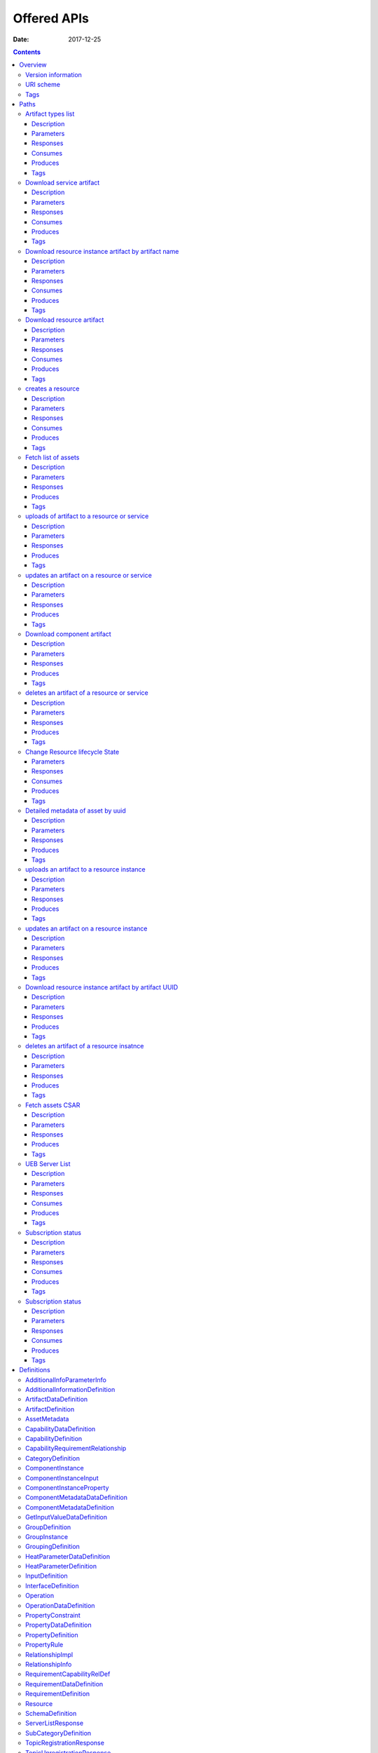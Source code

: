 .. This work is licensed under a Creative Commons Attribution 4.0 International License.
.. http://creativecommons.org/licenses/by/4.0

============
Offered APIs
============

:Date:   2017-12-25

.. contents::
   :depth: 3
..

Overview
========

Version information
-------------------

*Version* : 1.1.0

URI scheme
----------

*BasePath* : /sdc

Tags
----

-  Artifact External Servlet

-  Asset Metadata External Servlet

-  CRUD External Servlet

-  Distribution Catalog Servlet

-  Distribution Servlet

Paths
=====

Artifact types list
-------------------

::

    GET /v1/artifactTypes

Description
~~~~~~~~~~~

Fetches available artifact types list

Parameters
~~~~~~~~~~

+----------+-------------+--------------------------------------+------------------+
| Type     | Name        | Description                          | Schema           |
+==========+=============+======================================+==================+
| **Header | **Accept**\ | The username and password            | string           |
| **       |  *required* |                                      |                  |
+----------+-------------+--------------------------------------+------------------+
| **Header | **Authoriza | The username and password            | string           |
| **       | tion**\ *re |                                      |                  |
|          | quired*     |                                      |                  |
+----------+-------------+--------------------------------------+------------------+
| **Header | **X-ECOMP-I | X-ECOMP-InstanceID header            | string           |
| **       | nstanceID** |                                      |                  |
|          | \ *required |                                      |                  |
|          | *           |                                      |                  |
+----------+-------------+--------------------------------------+------------------+
| **Header | **X-ECOMP-R | X-ECOMP-RequestID header             | string           |
| **       | equestID**\ |                                      |                  |
|          |  *optional* |                                      |                  |
+----------+-------------+--------------------------------------+------------------+

Responses
~~~~~~~~~

+---------+----------------------------------------------------+----------------+
| HTTP    | Description                                        | Schema         |
| Code    |                                                    |                |
+=========+====================================================+================+
| **200** | Artifact types list fetched successfully           | string         |
+---------+----------------------------------------------------+----------------+
| **400** | Missing *X-ECOMP-InstanceID* HTTP header - POL5001 | No Content     |
+---------+----------------------------------------------------+----------------+
| **401** | ECOMP component should authenticate itself and to  | No Content     |
|         | re-send again HTTP request with its Basic          |                |
|         | Authentication credentials - POL5002               |                |
+---------+----------------------------------------------------+----------------+
| **403** | ECOMP component is not authorized - POL5003        | No Content     |
+---------+----------------------------------------------------+----------------+
| **405** | Method Not Allowed : Invalid HTTP method type used | No Content     |
|         | to register for distribution ( POST,PUT,DELETE     |                |
|         | will be rejected) - POL4050                        |                |
+---------+----------------------------------------------------+----------------+
| **500** | The registration failed due to internal SDC        | No Content     |
|         | problem or Cambria Service failure ECOMP Component |                |
|         | should continue the attempts to register for       |                |
|         | distribution - POL5000                             |                |
+---------+----------------------------------------------------+----------------+

Consumes
~~~~~~~~

-  ``application/json``

Produces
~~~~~~~~

-  ``application/json``

Tags
~~~~

-  Distribution Servlet

Download service artifact
-------------------------

::

    GET /v1/catalog/services/{serviceName}/{serviceVersion}/artifacts/{artifactName}

Description
~~~~~~~~~~~

Returns downloaded artifact

Parameters
~~~~~~~~~~

+----------+-------------+--------------------------------------+------------------+
| Type     | Name        | Description                          | Schema           |
+==========+=============+======================================+==================+
| **Header | **Accept**\ | Determines the format of the body of | string           |
| **       |  *optional* | the response                         |                  |
+----------+-------------+--------------------------------------+------------------+
| **Header | **Authoriza | The username and password            | string           |
| **       | tion**\ *re |                                      |                  |
|          | quired*     |                                      |                  |
+----------+-------------+--------------------------------------+------------------+
| **Header | **X-ECOMP-I | X-ECOMP-InstanceID header            | string           |
| **       | nstanceID** |                                      |                  |
|          | \ *required |                                      |                  |
|          | *           |                                      |                  |
+----------+-------------+--------------------------------------+------------------+
| **Header | **X-ECOMP-R | X-ECOMP-RequestID header             | string           |
| **       | equestID**\ |                                      |                  |
|          |  *optional* |                                      |                  |
+----------+-------------+--------------------------------------+------------------+
| **Path** | **artifactN |                                      | string           |
|          | ame**\ *req |                                      |                  |
|          | uired*      |                                      |                  |
+----------+-------------+--------------------------------------+------------------+
| **Path** | **serviceNa |                                      | string           |
|          | me**\ *requ |                                      |                  |
|          | ired*       |                                      |                  |
+----------+-------------+--------------------------------------+------------------+
| **Path** | **serviceVe |                                      | string           |
|          | rsion**\ *r |                                      |                  |
|          | equired*    |                                      |                  |
+----------+-------------+--------------------------------------+------------------+

Responses
~~~~~~~~~

+---------+----------------------------------------------------+----------------+
| HTTP    | Description                                        | Schema         |
| Code    |                                                    |                |
+=========+====================================================+================+
| **200** | The artifact is found and streamed.                | string         |
+---------+----------------------------------------------------+----------------+
| **400** | Missing *X-ECOMP-InstanceID* HTTP header - POL5001 | No Content     |
+---------+----------------------------------------------------+----------------+
| **401** | ECOMP component should authenticate itself and to  | No Content     |
|         | re-send again HTTP request with its Basic          |                |
|         | Authentication credentials - POL5002               |                |
+---------+----------------------------------------------------+----------------+
| **403** | ECOMP component is not authorized - POL5003        | No Content     |
+---------+----------------------------------------------------+----------------+
| **404** | Specified artifact is not found - SVC4505          | No Content     |
+---------+----------------------------------------------------+----------------+
| **405** | Method Not Allowed: Invalid HTTP method type used  | No Content     |
|         | (PUT,DELETE,POST will be rejected) - POL4050       |                |
+---------+----------------------------------------------------+----------------+
| **500** | The GET request failed either due to internal SDC  | No Content     |
|         | problem or Cambria Service failure. ECOMP          |                |
|         | Component should continue the attempts to get the  |                |
|         | needed information - POL5000                       |                |
+---------+----------------------------------------------------+----------------+

Consumes
~~~~~~~~

-  ``application/json``

Produces
~~~~~~~~

-  ``application/octet-stream``

Tags
~~~~

-  Distribution Catalog Servlet

Download resource instance artifact by artifact name
----------------------------------------------------

::

    GET /v1/catalog/services/{serviceName}/{serviceVersion}/resourceInstances/{resourceInstanceName}/artifacts/{artifactName}

Description
~~~~~~~~~~~

Returns downloaded artifact

Parameters
~~~~~~~~~~

+----------+-------------+--------------------------------------+------------------+
| Type     | Name        | Description                          | Schema           |
+==========+=============+======================================+==================+
| **Header | **Accept**\ | Determines the format of the body of | string           |
| **       |  *optional* | the response                         |                  |
+----------+-------------+--------------------------------------+------------------+
| **Header | **Authoriza | The username and password            | string           |
| **       | tion**\ *re |                                      |                  |
|          | quired*     |                                      |                  |
+----------+-------------+--------------------------------------+------------------+
| **Header | **X-ECOMP-I | X-ECOMP-InstanceID header            | string           |
| **       | nstanceID** |                                      |                  |
|          | \ *required |                                      |                  |
|          | *           |                                      |                  |
+----------+-------------+--------------------------------------+------------------+
| **Header | **X-ECOMP-R | X-ECOMP-RequestID header             | string           |
| **       | equestID**\ |                                      |                  |
|          |  *optional* |                                      |                  |
+----------+-------------+--------------------------------------+------------------+
| **Path** | **artifactN |                                      | string           |
|          | ame**\ *req |                                      |                  |
|          | uired*      |                                      |                  |
+----------+-------------+--------------------------------------+------------------+
| **Path** | **resourceI |                                      | string           |
|          | nstanceName |                                      |                  |
|          | **\ *requir |                                      |                  |
|          | ed*         |                                      |                  |
+----------+-------------+--------------------------------------+------------------+
| **Path** | **serviceNa |                                      | string           |
|          | me**\ *requ |                                      |                  |
|          | ired*       |                                      |                  |
+----------+-------------+--------------------------------------+------------------+
| **Path** | **serviceVe |                                      | string           |
|          | rsion**\ *r |                                      |                  |
|          | equired*    |                                      |                  |
+----------+-------------+--------------------------------------+------------------+

Responses
~~~~~~~~~

+---------+----------------------------------------------------+----------------+
| HTTP    | Description                                        | Schema         |
| Code    |                                                    |                |
+=========+====================================================+================+
| **200** | The artifact is found and streamed.                | string         |
+---------+----------------------------------------------------+----------------+
| **400** | Missing *X-ECOMP-InstanceID* HTTP header - POL5001 | No Content     |
+---------+----------------------------------------------------+----------------+
| **401** | ECOMP component should authenticate itself and to  | No Content     |
|         | re-send again HTTP request with its Basic          |                |
|         | Authentication credentials - POL5002               |                |
+---------+----------------------------------------------------+----------------+
| **403** | ECOMP component is not authorized - POL5003        | No Content     |
+---------+----------------------------------------------------+----------------+
| **404** | Specified artifact is not found - SVC4505          | No Content     |
+---------+----------------------------------------------------+----------------+
| **405** | Method Not Allowed: Invalid HTTP method type used  | No Content     |
|         | (PUT,DELETE,POST will be rejected) - POL4050       |                |
+---------+----------------------------------------------------+----------------+
| **500** | The GET request failed either due to internal SDC  | No Content     |
|         | problem or Cambria Service failure. ECOMP          |                |
|         | Component should continue the attempts to get the  |                |
|         | needed information - POL5000                       |                |
+---------+----------------------------------------------------+----------------+

Consumes
~~~~~~~~

-  ``application/json``

Produces
~~~~~~~~

-  ``application/octet-stream``

Tags
~~~~

-  Distribution Catalog Servlet

Download resource artifact
--------------------------

::

    GET /v1/catalog/services/{serviceName}/{serviceVersion}/resources/{resourceName}/{resourceVersion}/artifacts/{artifactName}

Description
~~~~~~~~~~~

Returns downloaded artifact

Parameters
~~~~~~~~~~

+----------+-------------+--------------------------------------+------------------+
| Type     | Name        | Description                          | Schema           |
+==========+=============+======================================+==================+
| **Header | **Accept**\ | Determines the format of the body of | string           |
| **       |  *optional* | the response                         |                  |
+----------+-------------+--------------------------------------+------------------+
| **Header | **Authoriza | The username and password            | string           |
| **       | tion**\ *re |                                      |                  |
|          | quired*     |                                      |                  |
+----------+-------------+--------------------------------------+------------------+
| **Header | **X-ECOMP-I | X-ECOMP-InstanceID header            | string           |
| **       | nstanceID** |                                      |                  |
|          | \ *required |                                      |                  |
|          | *           |                                      |                  |
+----------+-------------+--------------------------------------+------------------+
| **Header | **X-ECOMP-R | X-ECOMP-RequestID header             | string           |
| **       | equestID**\ |                                      |                  |
|          |  *optional* |                                      |                  |
+----------+-------------+--------------------------------------+------------------+
| **Path** | **artifactN |                                      | string           |
|          | ame**\ *req |                                      |                  |
|          | uired*      |                                      |                  |
+----------+-------------+--------------------------------------+------------------+
| **Path** | **resourceN |                                      | string           |
|          | ame**\ *req |                                      |                  |
|          | uired*      |                                      |                  |
+----------+-------------+--------------------------------------+------------------+
| **Path** | **resourceV |                                      | string           |
|          | ersion**\ * |                                      |                  |
|          | required*   |                                      |                  |
+----------+-------------+--------------------------------------+------------------+
| **Path** | **serviceNa |                                      | string           |
|          | me**\ *requ |                                      |                  |
|          | ired*       |                                      |                  |
+----------+-------------+--------------------------------------+------------------+
| **Path** | **serviceVe |                                      | string           |
|          | rsion**\ *r |                                      |                  |
|          | equired*    |                                      |                  |
+----------+-------------+--------------------------------------+------------------+

Responses
~~~~~~~~~

+---------+----------------------------------------------------+----------------+
| HTTP    | Description                                        | Schema         |
| Code    |                                                    |                |
+=========+====================================================+================+
| **200** | The artifact is found and streamed.                | string         |
+---------+----------------------------------------------------+----------------+
| **400** | Missing *X-ECOMP-InstanceID* HTTP header - POL5001 | No Content     |
+---------+----------------------------------------------------+----------------+
| **401** | ECOMP component should authenticate itself and to  | No Content     |
|         | re-send again HTTP request with its Basic          |                |
|         | Authentication credentials - POL5002               |                |
+---------+----------------------------------------------------+----------------+
| **403** | ECOMP component is not authorized - POL5003        | No Content     |
+---------+----------------------------------------------------+----------------+
| **404** | Specified artifact is not found - SVC4505          | No Content     |
+---------+----------------------------------------------------+----------------+
| **405** | Method Not Allowed: Invalid HTTP method type used  | No Content     |
|         | (PUT,DELETE,POST will be rejected) - POL4050       |                |
+---------+----------------------------------------------------+----------------+
| **500** | The GET request failed either due to internal SDC  | No Content     |
|         | problem or Cambria Service failure. ECOMP          |                |
|         | Component should continue the attempts to get the  |                |
|         | needed information - POL5000                       |                |
+---------+----------------------------------------------------+----------------+

Consumes
~~~~~~~~

-  ``application/json``

Produces
~~~~~~~~

-  ``application/octet-stream``

Tags
~~~~

-  Distribution Catalog Servlet

creates a resource
------------------

::

    POST /v1/catalog/{assetType}

Description
~~~~~~~~~~~

Creates a resource

Parameters
~~~~~~~~~~

+----------+-------------+--------------------------------------+------------------+
| Type     | Name        | Description                          | Schema           |
+==========+=============+======================================+==================+
| **Header | **Accept**\ | Determines the format of the body of | string           |
| **       |  *optional* | the response                         |                  |
+----------+-------------+--------------------------------------+------------------+
| **Header | **Authoriza | The username and password            | string           |
| **       | tion**\ *re |                                      |                  |
|          | quired*     |                                      |                  |
+----------+-------------+--------------------------------------+------------------+
| **Header | **Content-T | Determines the format of the body of | string           |
| **       | ype**\ *req | the request                          |                  |
|          | uired*      |                                      |                  |
+----------+-------------+--------------------------------------+------------------+
| **Header | **USER\_ID* | The user id                          | string           |
| **       | *\ *require |                                      |                  |
|          | d*          |                                      |                  |
+----------+-------------+--------------------------------------+------------------+
| **Header | **X-ECOMP-I | X-ECOMP-InstanceID header            | string           |
| **       | nstanceID** |                                      |                  |
|          | \ *required |                                      |                  |
|          | *           |                                      |                  |
+----------+-------------+--------------------------------------+------------------+
| **Header | **X-ECOMP-R | X-ECOMP-RequestID header             | string           |
| **       | equestID**\ |                                      |                  |
|          |  *optional* |                                      |                  |
+----------+-------------+--------------------------------------+------------------+
| **Path** | **assetType | The requested asset type             | enum (resources, |
|          | **\ *requir |                                      | services)        |
|          | ed*         |                                      |                  |
+----------+-------------+--------------------------------------+------------------+
| **Body** | **body**\ * |                                      | string           |
|          | optional*   |                                      |                  |
+----------+-------------+--------------------------------------+------------------+

Responses
~~~~~~~~~

+---------+----------------------------------------------------+----------------+
| HTTP    | Description                                        | Schema         |
| Code    |                                                    |                |
+=========+====================================================+================+
| **200** | ECOMP component is authenticated and Asset created | `Resource <#_r |
|         |                                                    | esource>`__    |
+---------+----------------------------------------------------+----------------+
| **400** | Create VFCMT request: VFCMT name exceeds character | No Content     |
|         | limit - SVC4073                                    |                |
+---------+----------------------------------------------------+----------------+
| **401** | ECOMP component should authenticate itself and to  | No Content     |
|         | re-send again HTTP request with its Basic          |                |
|         | Authentication credentials - POL5002               |                |
+---------+----------------------------------------------------+----------------+
| **403** | ECOMP component is not authorized - POL5003        | No Content     |
+---------+----------------------------------------------------+----------------+
| **404** | Error: Requested *%1* (uuid) resource was not      | No Content     |
|         | found - SVC4063                                    |                |
+---------+----------------------------------------------------+----------------+
| **405** | Method Not Allowed : Invalid HTTP method type used | No Content     |
|         | ( PUT,DELETE,POST will be rejected) - POL4050      |                |
+---------+----------------------------------------------------+----------------+
| **500** | The GET request failed either due to internal SDC  | No Content     |
|         | problem. ECOMP Component should continue the       |                |
|         | attempts to get the needed information - POL5000   |                |
+---------+----------------------------------------------------+----------------+

Consumes
~~~~~~~~

-  ``application/json``

Produces
~~~~~~~~

-  ``application/json``

Tags
~~~~

-  CRUD External Servlet

Fetch list of assets
--------------------

::

    GET /v1/catalog/{assetType}

Description
~~~~~~~~~~~

Returns list of assets

Parameters
~~~~~~~~~~

+----------+-------------+--------------------------------------+------------------+
| Type     | Name        | Description                          | Schema           |
+==========+=============+======================================+==================+
| **Header | **Accept**\ | Determines the format of the body of | string           |
| **       |  *optional* | the response                         |                  |
+----------+-------------+--------------------------------------+------------------+
| **Header | **Authoriza | The username and password            | string           |
| **       | tion**\ *re |                                      |                  |
|          | quired*     |                                      |                  |
+----------+-------------+--------------------------------------+------------------+
| **Header | **X-ECOMP-I | X-ECOMP-InstanceID header            | string           |
| **       | nstanceID** |                                      |                  |
|          | \ *required |                                      |                  |
|          | *           |                                      |                  |
+----------+-------------+--------------------------------------+------------------+
| **Header | **X-ECOMP-R | X-ECOMP-RequestID header             | string           |
| **       | equestID**\ |                                      |                  |
|          |  *optional* |                                      |                  |
+----------+-------------+--------------------------------------+------------------+
| **Path** | **assetType | The requested asset type             | enum (resources, |
|          | **\ *requir |                                      | services)        |
|          | ed*         |                                      |                  |
+----------+-------------+--------------------------------------+------------------+
| **Query* | **category* | The filter key (resourceType only    | string           |
| *        | *\ *optiona | for resources)                       |                  |
|          | l*          |                                      |                  |
+----------+-------------+--------------------------------------+------------------+
| **Query* | **distribut | The filter key (resourceType only    | string           |
| *        | ionStatus** | for resources)                       |                  |
|          | \ *optional |                                      |                  |
|          | *           |                                      |                  |
+----------+-------------+--------------------------------------+------------------+
| **Query* | **resourceT | The filter key (resourceType only    | string           |
| *        | ype**\ *opt | for resources)                       |                  |
|          | ional*      |                                      |                  |
+----------+-------------+--------------------------------------+------------------+
| **Query* | **subCatego | The filter key (resourceType only    | string           |
| *        | ry**\ *opti | for resources)                       |                  |
|          | onal*       |                                      |                  |
+----------+-------------+--------------------------------------+------------------+

Responses
~~~~~~~~~

+---------+----------------------------------------------------+----------------+
| HTTP    | Description                                        | Schema         |
| Code    |                                                    |                |
+=========+====================================================+================+
| **200** | ECOMP component is authenticated and list of       | <              |
|         | Catalog Assets Metadata is returned                | `AssetMetadata |
|         |                                                    |  <#_assetmetad |
|         |                                                    | ata>`__        |
|         |                                                    | > array        |
+---------+----------------------------------------------------+----------------+
| **400** | Missing *X-ECOMP-InstanceID* HTTP header - POL5001 | No Content     |
+---------+----------------------------------------------------+----------------+
| **401** | ECOMP component should authenticate itself and to  | No Content     |
|         | re-send again HTTP request with its Basic          |                |
|         | Authentication credentials - POL5002               |                |
+---------+----------------------------------------------------+----------------+
| **403** | ECOMP component is not authorized - POL5003        | No Content     |
+---------+----------------------------------------------------+----------------+
| **405** | Method Not Allowed : Invalid HTTP method type used | No Content     |
|         | ( PUT,DELETE,POST will be rejected) - POL4050      |                |
+---------+----------------------------------------------------+----------------+
| **500** | The GET request failed either due to internal SDC  | No Content     |
|         | problem. ECOMP Component should continue the       |                |
|         | attempts to get the needed information - POL5000   |                |
+---------+----------------------------------------------------+----------------+

Produces
~~~~~~~~

-  ``application/json``

Tags
~~~~

-  Asset Metadata External Servlet

uploads of artifact to a resource or service
--------------------------------------------

::

    POST /v1/catalog/{assetType}/{uuid}/artifacts

Description
~~~~~~~~~~~

uploads of artifact to a resource or service

Parameters
~~~~~~~~~~

+----------+-------------+--------------------------------------+------------------+
| Type     | Name        | Description                          | Schema           |
+==========+=============+======================================+==================+
| **Header | **Accept**\ | Determines the format of the body of | string           |
| **       |  *optional* | the response                         |                  |
+----------+-------------+--------------------------------------+------------------+
| **Header | **Authoriza | The username and password            | string           |
| **       | tion**\ *re |                                      |                  |
|          | quired*     |                                      |                  |
+----------+-------------+--------------------------------------+------------------+
| **Header | **Content-M | The value for this header must be    | string           |
| **       | D5**\ *requ | the MD5 checksum over the whole json |                  |
|          | ired*       | body                                 |                  |
+----------+-------------+--------------------------------------+------------------+
| **Header | **Content-T | Determines the format of the body of | string           |
| **       | ype**\ *req | the request                          |                  |
|          | uired*      |                                      |                  |
+----------+-------------+--------------------------------------+------------------+
| **Header | **USER\_ID* | The user ID of the DCAE Designer.    | string           |
| **       | *\ *require | This user must also have Designer    |                  |
|          | d*          | role in SDC                          |                  |
+----------+-------------+--------------------------------------+------------------+
| **Header | **X-ECOMP-I | X-ECOMP-InstanceID header            | string           |
| **       | nstanceID** |                                      |                  |
|          | \ *required |                                      |                  |
|          | *           |                                      |                  |
+----------+-------------+--------------------------------------+------------------+
| **Header | **X-ECOMP-R | X-ECOMP-RequestID header             | string           |
| **       | equestID**\ |                                      |                  |
|          |  *optional* |                                      |                  |
+----------+-------------+--------------------------------------+------------------+
| **Path** | **assetType | The requested asset type             | enum (resources, |
|          | **\ *requir |                                      | services)        |
|          | ed*         |                                      |                  |
+----------+-------------+--------------------------------------+------------------+
| **Path** | **uuid**\ * | The uuid of the asset as published   | string           |
|          | required*   | in the metadata                      |                  |
+----------+-------------+--------------------------------------+------------------+
| **Body** | **body**\ * |                                      | string           |
|          | optional*   |                                      |                  |
+----------+-------------+--------------------------------------+------------------+

Responses
~~~~~~~~~

+---------+----------------------------------------------------+----------------+
| HTTP    | Description                                        | Schema         |
| Code    |                                                    |                |
+=========+====================================================+================+
| **200** | Artifact uploaded                                  | `ArtifactDefin |
|         |                                                    | ition <#_artif |
|         |                                                    | actdefinition> |
|         |                                                    | `__            |
+---------+----------------------------------------------------+----------------+
| **400** | Restricted Operation – the user provided does not  | No Content     |
|         | have role of Designer or the asset is being used   |                |
|         | by another designer - SVC4301                      |                |
+---------+----------------------------------------------------+----------------+
| **401** | ECOMP component should authenticate itself and to  | No Content     |
|         | re-send again HTTP request with its Basic          |                |
|         | Authentication credentials - POL5002               |                |
+---------+----------------------------------------------------+----------------+
| **403** | ECOMP component is not authorized - POL5003        | No Content     |
+---------+----------------------------------------------------+----------------+
| **404** | Specified resource is not found - SVC4063          | No Content     |
+---------+----------------------------------------------------+----------------+
| **405** | Method Not Allowed: Invalid HTTP method type used  | No Content     |
|         | (PUT,DELETE,POST will be rejected) - POL4050       |                |
+---------+----------------------------------------------------+----------------+
| **500** | The GET request failed either due to internal SDC  | No Content     |
|         | problem or Cambria Service failure. ECOMP          |                |
|         | Component should continue the attempts to get the  |                |
|         | needed information - POL5000                       |                |
+---------+----------------------------------------------------+----------------+

Produces
~~~~~~~~

-  ``application/json``

Tags
~~~~

-  Artifact External Servlet

updates an artifact on a resource or service
--------------------------------------------

::

    POST /v1/catalog/{assetType}/{uuid}/artifacts/{artifactUUID}

Description
~~~~~~~~~~~

uploads of artifact to a resource or service

Parameters
~~~~~~~~~~

+----------+-------------+--------------------------------------+------------------+
| Type     | Name        | Description                          | Schema           |
+==========+=============+======================================+==================+
| **Header | **Accept**\ | Determines the format of the body of | string           |
| **       |  *optional* | the response                         |                  |
+----------+-------------+--------------------------------------+------------------+
| **Header | **Authoriza | The username and password            | string           |
| **       | tion**\ *re |                                      |                  |
|          | quired*     |                                      |                  |
+----------+-------------+--------------------------------------+------------------+
| **Header | **Content-M | The value for this header must be    | string           |
| **       | D5**\ *requ | the MD5 checksum over the whole json |                  |
|          | ired*       | body                                 |                  |
+----------+-------------+--------------------------------------+------------------+
| **Header | **Content-T | Determines the format of the body of | string           |
| **       | ype**\ *req | the request                          |                  |
|          | uired*      |                                      |                  |
+----------+-------------+--------------------------------------+------------------+
| **Header | **USER\_ID* | The user ID of the DCAE Designer.    | string           |
| **       | *\ *require | This user must also have Designer    |                  |
|          | d*          | role in SDC                          |                  |
+----------+-------------+--------------------------------------+------------------+
| **Header | **X-ECOMP-I | X-ECOMP-InstanceID header            | string           |
| **       | nstanceID** |                                      |                  |
|          | \ *required |                                      |                  |
|          | *           |                                      |                  |
+----------+-------------+--------------------------------------+------------------+
| **Header | **X-ECOMP-R | X-ECOMP-RequestID header             | string           |
| **       | equestID**\ |                                      |                  |
|          |  *optional* |                                      |                  |
+----------+-------------+--------------------------------------+------------------+
| **Path** | **artifactU | The uuid of the artifact as          | string           |
|          | UID**\ *req | published in the asset detailed      |                  |
|          | uired*      | metadata or in the response of the   |                  |
|          |             | upload / update operation            |                  |
+----------+-------------+--------------------------------------+------------------+
| **Path** | **assetType | The requested asset type             | enum (resources, |
|          | **\ *requir |                                      | services)        |
|          | ed*         |                                      |                  |
+----------+-------------+--------------------------------------+------------------+
| **Path** | **uuid**\ * | The uuid of the asset as published   | string           |
|          | required*   | in the metadata                      |                  |
+----------+-------------+--------------------------------------+------------------+
| **Body** | **body**\ * |                                      | string           |
|          | optional*   |                                      |                  |
+----------+-------------+--------------------------------------+------------------+

Responses
~~~~~~~~~

+---------+----------------------------------------------------+----------------+
| HTTP    | Description                                        | Schema         |
| Code    |                                                    |                |
+=========+====================================================+================+
| **200** | Artifact updated                                   | `ArtifactDefin |
|         |                                                    | ition <#_artif |
|         |                                                    | actdefinition> |
|         |                                                    | `__            |
+---------+----------------------------------------------------+----------------+
| **400** | Artifact name is missing in input - SVC4128        | No Content     |
+---------+----------------------------------------------------+----------------+
| **401** | ECOMP component should authenticate itself and to  | No Content     |
|         | re-send again HTTP request with its Basic          |                |
|         | Authentication credentials - POL5002               |                |
+---------+----------------------------------------------------+----------------+
| **403** | Asset is being edited by different user. Only one  | No Content     |
|         | user can checkout and edit an asset on given time. |                |
|         | The asset will be available for checkout after the |                |
|         | other user will checkin the asset - SVC4086        |                |
+---------+----------------------------------------------------+----------------+
| **404** | Specified resource is not found - SVC4063          | No Content     |
+---------+----------------------------------------------------+----------------+
| **405** | Method Not Allowed: Invalid HTTP method type used  | No Content     |
|         | (PUT,DELETE,POST will be rejected) - POL4050       |                |
+---------+----------------------------------------------------+----------------+
| **409** | Restricted Operation – the user provided does not  | No Content     |
|         | have role of Designer or the asset is being used   |                |
|         | by another designer - SVC4301                      |                |
+---------+----------------------------------------------------+----------------+
| **500** | The GET request failed either due to internal SDC  | No Content     |
|         | problem or Cambria Service failure. ECOMP          |                |
|         | Component should continue the attempts to get the  |                |
|         | needed information - POL5000                       |                |
+---------+----------------------------------------------------+----------------+

Produces
~~~~~~~~

-  ``application/json``

Tags
~~~~

-  Artifact External Servlet

Download component artifact
---------------------------

::

    GET /v1/catalog/{assetType}/{uuid}/artifacts/{artifactUUID}

Description
~~~~~~~~~~~

Returns downloaded artifact

Parameters
~~~~~~~~~~

+----------+-------------+--------------------------------------+------------------+
| Type     | Name        | Description                          | Schema           |
+==========+=============+======================================+==================+
| **Header | **Accept**\ | Determines the format of the body of | string           |
| **       |  *optional* | the response                         |                  |
+----------+-------------+--------------------------------------+------------------+
| **Header | **Authoriza | The username and password            | string           |
| **       | tion**\ *re |                                      |                  |
|          | quired*     |                                      |                  |
+----------+-------------+--------------------------------------+------------------+
| **Header | **USER\_ID* | The user ID of the DCAE Designer.    | string           |
| **       | *\ *require | This user must also have Designer    |                  |
|          | d*          | role in SDC                          |                  |
+----------+-------------+--------------------------------------+------------------+
| **Header | **X-ECOMP-I | X-ECOMP-InstanceID header            | string           |
| **       | nstanceID** |                                      |                  |
|          | \ *required |                                      |                  |
|          | *           |                                      |                  |
+----------+-------------+--------------------------------------+------------------+
| **Header | **X-ECOMP-R | X-ECOMP-RequestID header             | string           |
| **       | equestID**\ |                                      |                  |
|          |  *optional* |                                      |                  |
+----------+-------------+--------------------------------------+------------------+
| **Path** | **artifactU | The uuid of the artifact as          | string           |
|          | UID**\ *req | published in the asset detailed      |                  |
|          | uired*      | metadata or in the response of the   |                  |
|          |             | upload / update operation            |                  |
+----------+-------------+--------------------------------------+------------------+
| **Path** | **assetType | The requested asset type             | enum (resources, |
|          | **\ *requir |                                      | services)        |
|          | ed*         |                                      |                  |
+----------+-------------+--------------------------------------+------------------+
| **Path** | **uuid**\ * | The uuid of the asset as published   | string           |
|          | required*   | in the metadata                      |                  |
+----------+-------------+--------------------------------------+------------------+

Responses
~~~~~~~~~

+---------+----------------------------------------------------+----------------+
| HTTP    | Description                                        | Schema         |
| Code    |                                                    |                |
+=========+====================================================+================+
| **200** | Artifact downloaded                                | string         |
+---------+----------------------------------------------------+----------------+
| **400** | Missing *X-ECOMP-InstanceID* HTTP header - POL5001 | No Content     |
+---------+----------------------------------------------------+----------------+
| **401** | ECOMP component should authenticate itself and to  | No Content     |
|         | re-send again HTTP request with its Basic          |                |
|         | Authentication credentials - POL5002               |                |
+---------+----------------------------------------------------+----------------+
| **403** | ECOMP component is not authorized - POL5003        | No Content     |
+---------+----------------------------------------------------+----------------+
| **404** | Artifact was not found - SVC4505                   | No Content     |
+---------+----------------------------------------------------+----------------+
| **405** | Method Not Allowed: Invalid HTTP method type used  | No Content     |
|         | (PUT,DELETE,POST will be rejected) - POL4050       |                |
+---------+----------------------------------------------------+----------------+
| **500** | The GET request failed either due to internal SDC  | No Content     |
|         | problem or Cambria Service failure. ECOMP          |                |
|         | Component should continue the attempts to get the  |                |
|         | needed information - POL5000                       |                |
+---------+----------------------------------------------------+----------------+

Produces
~~~~~~~~

-  ``application/octet-stream``

Tags
~~~~

-  Artifact External Servlet

deletes an artifact of a resource or service
--------------------------------------------

::

    DELETE /v1/catalog/{assetType}/{uuid}/artifacts/{artifactUUID}

Description
~~~~~~~~~~~

deletes an artifact of a resource or service

Parameters
~~~~~~~~~~

+----------+-------------+--------------------------------------+------------------+
| Type     | Name        | Description                          | Schema           |
+==========+=============+======================================+==================+
| **Header | **Accept**\ | Determines the format of the body of | string           |
| **       |  *optional* | the response                         |                  |
+----------+-------------+--------------------------------------+------------------+
| **Header | **Authoriza | The username and password            | string           |
| **       | tion**\ *re |                                      |                  |
|          | quired*     |                                      |                  |
+----------+-------------+--------------------------------------+------------------+
| **Header | **USER\_ID* | The user ID of the DCAE Designer.    | string           |
| **       | *\ *require | This user must also have Designer    |                  |
|          | d*          | role in SDC                          |                  |
+----------+-------------+--------------------------------------+------------------+
| **Header | **X-ECOMP-I | X-ECOMP-InstanceID header            | string           |
| **       | nstanceID** |                                      |                  |
|          | \ *required |                                      |                  |
|          | *           |                                      |                  |
+----------+-------------+--------------------------------------+------------------+
| **Header | **X-ECOMP-R | X-ECOMP-RequestID header             | string           |
| **       | equestID**\ |                                      |                  |
|          |  *optional* |                                      |                  |
+----------+-------------+--------------------------------------+------------------+
| **Path** | **artifactU | The uuid of the artifact as          | string           |
|          | UID**\ *req | published in the asset detailed      |                  |
|          | uired*      | metadata or in the response of the   |                  |
|          |             | upload / update operation            |                  |
+----------+-------------+--------------------------------------+------------------+
| **Path** | **assetType | The requested asset type             | enum (resources, |
|          | **\ *requir |                                      | services)        |
|          | ed*         |                                      |                  |
+----------+-------------+--------------------------------------+------------------+
| **Path** | **uuid**\ * | The uuid of the asset as published   | string           |
|          | required*   | in the metadata                      |                  |
+----------+-------------+--------------------------------------+------------------+

Responses
~~~~~~~~~

+---------+----------------------------------------------------+----------------+
| HTTP    | Description                                        | Schema         |
| Code    |                                                    |                |
+=========+====================================================+================+
| **200** | Artifact deleted                                   | `ArtifactDefin |
|         |                                                    | ition <#_artif |
|         |                                                    | actdefinition> |
|         |                                                    | `__            |
+---------+----------------------------------------------------+----------------+
| **400** | Artifact name is missing in input - SVC4128        | No Content     |
+---------+----------------------------------------------------+----------------+
| **401** | ECOMP component should authenticate itself and to  | No Content     |
|         | re-send again HTTP request with its Basic          |                |
|         | Authentication credentials - POL5002               |                |
+---------+----------------------------------------------------+----------------+
| **403** | Asset is being edited by different user. Only one  | No Content     |
|         | user can checkout and edit an asset on given time. |                |
|         | The asset will be available for checkout after the |                |
|         | other user will checkin the asset - SVC4086        |                |
+---------+----------------------------------------------------+----------------+
| **404** | Specified resource is not found - SVC4063          | No Content     |
+---------+----------------------------------------------------+----------------+
| **405** | Method Not Allowed: Invalid HTTP method type used  | No Content     |
|         | (PUT,DELETE,POST will be rejected) - POL4050       |                |
+---------+----------------------------------------------------+----------------+
| **409** | Restricted Operation – the user provided does not  | No Content     |
|         | have role of Designer or the asset is being used   |                |
|         | by another designer - SVC4301                      |                |
+---------+----------------------------------------------------+----------------+
| **500** | The GET request failed either due to internal SDC  | No Content     |
|         | problem or Cambria Service failure. ECOMP          |                |
|         | Component should continue the attempts to get the  |                |
|         | needed information - POL5000                       |                |
+---------+----------------------------------------------------+----------------+

Produces
~~~~~~~~

-  ``application/json``

Tags
~~~~

-  Artifact External Servlet

Change Resource lifecycle State
-------------------------------

::

    POST /v1/catalog/{assetType}/{uuid}/lifecycleState/{lifecycleOperation}

Parameters
~~~~~~~~~~

+----------+-------------+--------------------------------------+------------------+
| Type     | Name        | Description                          | Schema           |
+==========+=============+======================================+==================+
| **Header | **Accept**\ | Determines the format of the body of | string           |
| **       |  *optional* | the response                         |                  |
+----------+-------------+--------------------------------------+------------------+
| **Header | **Authoriza | The username and password            | string           |
| **       | tion**\ *re |                                      |                  |
|          | quired*     |                                      |                  |
+----------+-------------+--------------------------------------+------------------+
| **Header | **Content-T | Determines the format of the body of | string           |
| **       | ype**\ *req | the request                          |                  |
|          | uired*      |                                      |                  |
+----------+-------------+--------------------------------------+------------------+
| **Header | **USER\_ID* | The user id                          | string           |
| **       | *\ *require |                                      |                  |
|          | d*          |                                      |                  |
+----------+-------------+--------------------------------------+------------------+
| **Header | **X-ECOMP-I | X-ECOMP-InstanceID header            | string           |
| **       | nstanceID** |                                      |                  |
|          | \ *required |                                      |                  |
|          | *           |                                      |                  |
+----------+-------------+--------------------------------------+------------------+
| **Header | **X-ECOMP-R | X-ECOMP-RequestID header             | string           |
| **       | equestID**\ |                                      |                  |
|          |  *optional* |                                      |                  |
+----------+-------------+--------------------------------------+------------------+
| **Path** | **assetType | validValues: resources / services    | enum (resources, |
|          | **\ *requir |                                      | services)        |
|          | ed*         |                                      |                  |
+----------+-------------+--------------------------------------+------------------+
| **Path** | **lifecycle |                                      | enum (checkout,  |
|          | Operation** |                                      | checkin)         |
|          | \ *required |                                      |                  |
|          | *           |                                      |                  |
+----------+-------------+--------------------------------------+------------------+
| **Path** | **uuid**\ * | id of component to be changed        | string           |
|          | required*   |                                      |                  |
+----------+-------------+--------------------------------------+------------------+
| **Body** | **body**\ * |                                      | string           |
|          | optional*   |                                      |                  |
+----------+-------------+--------------------------------------+------------------+

Responses
~~~~~~~~~

+---------+----------------------------------------------------+----------------+
| HTTP    | Description                                        | Schema         |
| Code    |                                                    |                |
+=========+====================================================+================+
| **200** | Resource state changed                             | `AssetMetadata |
|         |                                                    |  <#_assetmetad |
|         |                                                    | ata>`__        |
+---------+----------------------------------------------------+----------------+
| **400** | Missing X-ECOMP-InstanceID HTTP header - POL5001   | No Content     |
+---------+----------------------------------------------------+----------------+
| **401** | ECOMP component should authenticate itself and to  | No Content     |
|         | re-send again HTTP request with its Basic          |                |
|         | Authentication credentials - POL5002               |                |
+---------+----------------------------------------------------+----------------+
| **403** | Asset is being edited by different user. Only one  | No Content     |
|         | user can checkout and edit an asset on given time. |                |
|         | The asset will be available for checkout after the |                |
|         | other user will checkin the asset - SVC4080        |                |
+---------+----------------------------------------------------+----------------+
| **404** | Error: Requested *%1* (uuid) resource was not      | No Content     |
|         | found - SVC4063                                    |                |
+---------+----------------------------------------------------+----------------+
| **405** | Method Not Allowed : Invalid HTTP method type used | No Content     |
|         | ( PUT,DELETE,POST will be rejected) - POL4050      |                |
+---------+----------------------------------------------------+----------------+
| **500** | The GET request failed either due to internal SDC  | No Content     |
|         | problem. ECOMP Component should continue the       |                |
|         | attempts to get the needed information - POL5000   |                |
+---------+----------------------------------------------------+----------------+

Consumes
~~~~~~~~

-  ``application/json``

Produces
~~~~~~~~

-  ``application/json``

Tags
~~~~

-  CRUD External Servlet

Detailed metadata of asset by uuid
----------------------------------

::

    GET /v1/catalog/{assetType}/{uuid}/metadata

Description
~~~~~~~~~~~

Returns detailed metadata of an asset by uuid

Parameters
~~~~~~~~~~

+----------+-------------+--------------------------------------+------------------+
| Type     | Name        | Description                          | Schema           |
+==========+=============+======================================+==================+
| **Header | **Accept**\ | Determines the format of the body of | string           |
| **       |  *optional* | the response                         |                  |
+----------+-------------+--------------------------------------+------------------+
| **Header | **Authoriza | The username and password            | string           |
| **       | tion**\ *re |                                      |                  |
|          | quired*     |                                      |                  |
+----------+-------------+--------------------------------------+------------------+
| **Header | **X-ECOMP-I | X-ECOMP-InstanceID header            | string           |
| **       | nstanceID** |                                      |                  |
|          | \ *required |                                      |                  |
|          | *           |                                      |                  |
+----------+-------------+--------------------------------------+------------------+
| **Header | **X-ECOMP-R | X-ECOMP-RequestID header             | string           |
| **       | equestID**\ |                                      |                  |
|          |  *optional* |                                      |                  |
+----------+-------------+--------------------------------------+------------------+
| **Path** | **assetType | The requested asset type             | enum (resources, |
|          | **\ *requir |                                      | services)        |
|          | ed*         |                                      |                  |
+----------+-------------+--------------------------------------+------------------+
| **Path** | **uuid**\ * | The requested asset uuid             | string           |
|          | required*   |                                      |                  |
+----------+-------------+--------------------------------------+------------------+

Responses
~~~~~~~~~

+---------+----------------------------------------------------+----------------+
| HTTP    | Description                                        | Schema         |
| Code    |                                                    |                |
+=========+====================================================+================+
| **200** | ECOMP component is authenticated and list of       | <              |
|         | Catalog Assets Metadata is returned                | `AssetMetadata |
|         |                                                    |  <#_assetmetad |
|         |                                                    | ata>`__        |
|         |                                                    | > array        |
+---------+----------------------------------------------------+----------------+
| **400** | Missing *X-ECOMP-InstanceID* HTTP header - POL5001 | No Content     |
+---------+----------------------------------------------------+----------------+
| **401** | ECOMP component should authenticate itself and to  | No Content     |
|         | re-send again HTTP request with its Basic          |                |
|         | Authentication credentials - POL5002               |                |
+---------+----------------------------------------------------+----------------+
| **403** | ECOMP component is not authorized - POL5003        | No Content     |
+---------+----------------------------------------------------+----------------+
| **404** | Error: Requested *%1* (uuid) resource was not      | No Content     |
|         | found - SVC4063                                    |                |
+---------+----------------------------------------------------+----------------+
| **405** | Method Not Allowed : Invalid HTTP method type used | No Content     |
|         | ( PUT,DELETE,POST will be rejected) - POL4050      |                |
+---------+----------------------------------------------------+----------------+
| **500** | The GET request failed either due to internal SDC  | No Content     |
|         | problem. ECOMP Component should continue the       |                |
|         | attempts to get the needed information - POL5000   |                |
+---------+----------------------------------------------------+----------------+

Produces
~~~~~~~~

-  ``application/json``

Tags
~~~~

-  Asset Metadata External Servlet

uploads an artifact to a resource instance
------------------------------------------

::

    POST /v1/catalog/{assetType}/{uuid}/resourceInstances/{resourceInstanceName}/artifacts

Description
~~~~~~~~~~~

uploads an artifact to a resource instance

Parameters
~~~~~~~~~~

+----------+-------------+--------------------------------------+------------------+
| Type     | Name        | Description                          | Schema           |
+==========+=============+======================================+==================+
| **Header | **Accept**\ | Determines the format of the body of | string           |
| **       |  *optional* | the response                         |                  |
+----------+-------------+--------------------------------------+------------------+
| **Header | **Authoriza | The username and password            | string           |
| **       | tion**\ *re |                                      |                  |
|          | quired*     |                                      |                  |
+----------+-------------+--------------------------------------+------------------+
| **Header | **Content-M | The value for this header must be    | string           |
| **       | D5**\ *requ | the MD5 checksum over the whole json |                  |
|          | ired*       | body                                 |                  |
+----------+-------------+--------------------------------------+------------------+
| **Header | **Content-T | Determines the format of the body of | string           |
| **       | ype**\ *req | the request                          |                  |
|          | uired*      |                                      |                  |
+----------+-------------+--------------------------------------+------------------+
| **Header | **USER\_ID* | The user ID of the DCAE Designer.    | string           |
| **       | *\ *require | This user must also have Designer    |                  |
|          | d*          | role in SDC                          |                  |
+----------+-------------+--------------------------------------+------------------+
| **Header | **X-ECOMP-I | X-ECOMP-InstanceID header            | string           |
| **       | nstanceID** |                                      |                  |
|          | \ *required |                                      |                  |
|          | *           |                                      |                  |
+----------+-------------+--------------------------------------+------------------+
| **Header | **X-ECOMP-R | X-ECOMP-RequestID header             | string           |
| **       | equestID**\ |                                      |                  |
|          |  *optional* |                                      |                  |
+----------+-------------+--------------------------------------+------------------+
| **Path** | **assetType | The requested asset type             | enum (resources, |
|          | **\ *requir |                                      | services)        |
|          | ed*         |                                      |                  |
+----------+-------------+--------------------------------------+------------------+
| **Path** | **resourceI | The component instance name (as      | string           |
|          | nstanceName | publishedin the response of the      |                  |
|          | **\ *requir | detailed query)                      |                  |
|          | ed*         |                                      |                  |
+----------+-------------+--------------------------------------+------------------+
| **Path** | **uuid**\ * | The uuid of the asset as published   | string           |
|          | required*   | in the metadata                      |                  |
+----------+-------------+--------------------------------------+------------------+
| **Body** | **body**\ * |                                      | string           |
|          | optional*   |                                      |                  |
+----------+-------------+--------------------------------------+------------------+

Responses
~~~~~~~~~

+---------+----------------------------------------------------+----------------+
| HTTP    | Description                                        | Schema         |
| Code    |                                                    |                |
+=========+====================================================+================+
| **200** | Artifact uploaded                                  | `ArtifactDefin |
|         |                                                    | ition <#_artif |
|         |                                                    | actdefinition> |
|         |                                                    | `__            |
+---------+----------------------------------------------------+----------------+
| **400** | Restricted Operation – the user provided does not  | No Content     |
|         | have role of Designer or the asset is being used   |                |
|         | by another designer - SVC4301                      |                |
+---------+----------------------------------------------------+----------------+
| **401** | ECOMP component should authenticate itself and to  | No Content     |
|         | re-send again HTTP request with its Basic          |                |
|         | Authentication credentials - POL5002               |                |
+---------+----------------------------------------------------+----------------+
| **403** | ECOMP component is not authorized - POL5003        | No Content     |
+---------+----------------------------------------------------+----------------+
| **404** | Specified resource is not found - SVC4063          | No Content     |
+---------+----------------------------------------------------+----------------+
| **405** | Method Not Allowed: Invalid HTTP method type used  | No Content     |
|         | (PUT,DELETE,POST will be rejected) - POL4050       |                |
+---------+----------------------------------------------------+----------------+
| **500** | The GET request failed either due to internal SDC  | No Content     |
|         | problem or Cambria Service failure. ECOMP          |                |
|         | Component should continue the attempts to get the  |                |
|         | needed information - POL5000                       |                |
+---------+----------------------------------------------------+----------------+

Produces
~~~~~~~~

-  ``application/json``

Tags
~~~~

-  Artifact External Servlet

updates an artifact on a resource instance
------------------------------------------

::

    POST /v1/catalog/{assetType}/{uuid}/resourceInstances/{resourceInstanceName}/artifacts/{artifactUUID}

Description
~~~~~~~~~~~

uploads of artifact to a resource or service

Parameters
~~~~~~~~~~

+----------+-------------+--------------------------------------+------------------+
| Type     | Name        | Description                          | Schema           |
+==========+=============+======================================+==================+
| **Header | **Accept**\ | Determines the format of the body of | string           |
| **       |  *optional* | the response                         |                  |
+----------+-------------+--------------------------------------+------------------+
| **Header | **Authoriza | The username and password            | string           |
| **       | tion**\ *re |                                      |                  |
|          | quired*     |                                      |                  |
+----------+-------------+--------------------------------------+------------------+
| **Header | **Content-M | The value for this header must be    | string           |
| **       | D5**\ *requ | the MD5 checksum over the whole json |                  |
|          | ired*       | body                                 |                  |
+----------+-------------+--------------------------------------+------------------+
| **Header | **Content-T | Determines the format of the body of | string           |
| **       | ype**\ *req | the request                          |                  |
|          | uired*      |                                      |                  |
+----------+-------------+--------------------------------------+------------------+
| **Header | **USER\_ID* | The user ID of the DCAE Designer.    | string           |
| **       | *\ *require | This user must also have Designer    |                  |
|          | d*          | role in SDC                          |                  |
+----------+-------------+--------------------------------------+------------------+
| **Header | **X-ECOMP-I | X-ECOMP-InstanceID header            | string           |
| **       | nstanceID** |                                      |                  |
|          | \ *required |                                      |                  |
|          | *           |                                      |                  |
+----------+-------------+--------------------------------------+------------------+
| **Header | **X-ECOMP-R | X-ECOMP-RequestID header             | string           |
| **       | equestID**\ |                                      |                  |
|          |  *optional* |                                      |                  |
+----------+-------------+--------------------------------------+------------------+
| **Path** | **artifactU | The uuid of the artifact as          | string           |
|          | UID**\ *req | published in the asset detailed      |                  |
|          | uired*      | metadata or in the response of the   |                  |
|          |             | upload / update operation            |                  |
+----------+-------------+--------------------------------------+------------------+
| **Path** | **assetType | The requested asset type             | enum (resources, |
|          | **\ *requir |                                      | services)        |
|          | ed*         |                                      |                  |
+----------+-------------+--------------------------------------+------------------+
| **Path** | **resourceI | The component instance name (as      | string           |
|          | nstanceName | publishedin the response of the      |                  |
|          | **\ *requir | detailed query)                      |                  |
|          | ed*         |                                      |                  |
+----------+-------------+--------------------------------------+------------------+
| **Path** | **uuid**\ * | The uuid of the asset as published   | string           |
|          | required*   | in the metadata                      |                  |
+----------+-------------+--------------------------------------+------------------+
| **Body** | **body**\ * |                                      | string           |
|          | optional*   |                                      |                  |
+----------+-------------+--------------------------------------+------------------+

Responses
~~~~~~~~~

+---------+----------------------------------------------------+----------------+
| HTTP    | Description                                        | Schema         |
| Code    |                                                    |                |
+=========+====================================================+================+
| **200** | Artifact updated                                   | `ArtifactDefin |
|         |                                                    | ition <#_artif |
|         |                                                    | actdefinition> |
|         |                                                    | `__            |
+---------+----------------------------------------------------+----------------+
| **400** | Artifact name is missing in input - SVC4128        | No Content     |
+---------+----------------------------------------------------+----------------+
| **401** | ECOMP component should authenticate itself and to  | No Content     |
|         | re-send again HTTP request with its Basic          |                |
|         | Authentication credentials - POL5002               |                |
+---------+----------------------------------------------------+----------------+
| **403** | Asset is being edited by different user. Only one  | No Content     |
|         | user can checkout and edit an asset on given time. |                |
|         | The asset will be available for checkout after the |                |
|         | other user will checkin the asset - SVC4086        |                |
+---------+----------------------------------------------------+----------------+
| **404** | Specified resource is not found - SVC4063          | No Content     |
+---------+----------------------------------------------------+----------------+
| **405** | Method Not Allowed: Invalid HTTP method type used  | No Content     |
|         | (PUT,DELETE,POST will be rejected) - POL4050       |                |
+---------+----------------------------------------------------+----------------+
| **409** | Restricted Operation – the user provided does not  | No Content     |
|         | have role of Designer or the asset is being used   |                |
|         | by another designer - SVC4301                      |                |
+---------+----------------------------------------------------+----------------+
| **500** | The GET request failed either due to internal SDC  | No Content     |
|         | problem or Cambria Service failure. ECOMP          |                |
|         | Component should continue the attempts to get the  |                |
|         | needed information - POL5000                       |                |
+---------+----------------------------------------------------+----------------+

Produces
~~~~~~~~

-  ``application/json``

Tags
~~~~

-  Artifact External Servlet

Download resource instance artifact by artifact UUID
----------------------------------------------------

::

    GET /v1/catalog/{assetType}/{uuid}/resourceInstances/{resourceInstanceName}/artifacts/{artifactUUID}

Description
~~~~~~~~~~~

Returns downloaded artifact

Parameters
~~~~~~~~~~

+----------+-------------+--------------------------------------+------------------+
| Type     | Name        | Description                          | Schema           |
+==========+=============+======================================+==================+
| **Header | **Accept**\ | Determines the format of the body of | string           |
| **       |  *optional* | the response                         |                  |
+----------+-------------+--------------------------------------+------------------+
| **Header | **Authoriza | The username and password            | string           |
| **       | tion**\ *re |                                      |                  |
|          | quired*     |                                      |                  |
+----------+-------------+--------------------------------------+------------------+
| **Header | **USER\_ID* | The user ID of the DCAE Designer.    | string           |
| **       | *\ *require | This user must also have Designer    |                  |
|          | d*          | role in SDC                          |                  |
+----------+-------------+--------------------------------------+------------------+
| **Header | **X-ECOMP-I | X-ECOMP-InstanceID header            | string           |
| **       | nstanceID** |                                      |                  |
|          | \ *required |                                      |                  |
|          | *           |                                      |                  |
+----------+-------------+--------------------------------------+------------------+
| **Header | **X-ECOMP-R | X-ECOMP-RequestID header             | string           |
| **       | equestID**\ |                                      |                  |
|          |  *optional* |                                      |                  |
+----------+-------------+--------------------------------------+------------------+
| **Path** | **artifactU | The uuid of the artifact as          | string           |
|          | UID**\ *req | published in the asset detailed      |                  |
|          | uired*      | metadata or in the response of the   |                  |
|          |             | upload / update operation            |                  |
+----------+-------------+--------------------------------------+------------------+
| **Path** | **assetType | The requested asset type             | enum (resources, |
|          | **\ *requir |                                      | services)        |
|          | ed*         |                                      |                  |
+----------+-------------+--------------------------------------+------------------+
| **Path** | **resourceI | The component instance name (as      | string           |
|          | nstanceName | publishedin the response of the      |                  |
|          | **\ *requir | detailed query)                      |                  |
|          | ed*         |                                      |                  |
+----------+-------------+--------------------------------------+------------------+
| **Path** | **uuid**\ * | The uuid of the asset as published   | string           |
|          | required*   | in the metadata                      |                  |
+----------+-------------+--------------------------------------+------------------+

Responses
~~~~~~~~~

+---------+----------------------------------------------------+----------------+
| HTTP    | Description                                        | Schema         |
| Code    |                                                    |                |
+=========+====================================================+================+
| **200** | Artifact downloaded                                | string         |
+---------+----------------------------------------------------+----------------+
| **400** | Missing *X-ECOMP-InstanceID* HTTP header - POL5001 | No Content     |
+---------+----------------------------------------------------+----------------+
| **401** | ECOMP component should authenticate itself and to  | No Content     |
|         | re-send again HTTP request with its Basic          |                |
|         | Authentication credentials - POL5002               |                |
+---------+----------------------------------------------------+----------------+
| **403** | ECOMP component is not authorized - POL5003        | No Content     |
+---------+----------------------------------------------------+----------------+
| **404** | Artifact was not found - SVC4505                   | No Content     |
+---------+----------------------------------------------------+----------------+
| **405** | Method Not Allowed: Invalid HTTP method type used  | No Content     |
|         | (PUT,DELETE,POST will be rejected) - POL4050       |                |
+---------+----------------------------------------------------+----------------+
| **500** | The GET request failed either due to internal SDC  | No Content     |
|         | problem or Cambria Service failure. ECOMP          |                |
|         | Component should continue the attempts to get the  |                |
|         | needed information - POL5000                       |                |
+---------+----------------------------------------------------+----------------+

Produces
~~~~~~~~

-  ``application/octet-stream``

Tags
~~~~

-  Artifact External Servlet

deletes an artifact of a resource insatnce
------------------------------------------

::

    DELETE /v1/catalog/{assetType}/{uuid}/resourceInstances/{resourceInstanceName}/artifacts/{artifactUUID}

Description
~~~~~~~~~~~

deletes an artifact of a resource insatnce

Parameters
~~~~~~~~~~

+----------+-------------+--------------------------------------+------------------+
| Type     | Name        | Description                          | Schema           |
+==========+=============+======================================+==================+
| **Header | **Accept**\ | Determines the format of the body of | string           |
| **       |  *optional* | the response                         |                  |
+----------+-------------+--------------------------------------+------------------+
| **Header | **Authoriza | The username and password            | string           |
| **       | tion**\ *re |                                      |                  |
|          | quired*     |                                      |                  |
+----------+-------------+--------------------------------------+------------------+
| **Header | **USER\_ID* | The user ID of the DCAE Designer.    | string           |
| **       | *\ *require | This user must also have Designer    |                  |
|          | d*          | role in SDC                          |                  |
+----------+-------------+--------------------------------------+------------------+
| **Header | **X-ECOMP-I | X-ECOMP-InstanceID header            | string           |
| **       | nstanceID** |                                      |                  |
|          | \ *required |                                      |                  |
|          | *           |                                      |                  |
+----------+-------------+--------------------------------------+------------------+
| **Header | **X-ECOMP-R | X-ECOMP-RequestID header             | string           |
| **       | equestID**\ |                                      |                  |
|          |  *optional* |                                      |                  |
+----------+-------------+--------------------------------------+------------------+
| **Path** | **artifactU | The uuid of the artifact as          | string           |
|          | UID**\ *req | published in the asset detailed      |                  |
|          | uired*      | metadata or in the response of the   |                  |
|          |             | upload / update operation            |                  |
+----------+-------------+--------------------------------------+------------------+
| **Path** | **assetType | The requested asset type             | enum (resources, |
|          | **\ *requir |                                      | services)        |
|          | ed*         |                                      |                  |
+----------+-------------+--------------------------------------+------------------+
| **Path** | **resourceI | The component instance name (as      | string           |
|          | nstanceName | publishedin the response of the      |                  |
|          | **\ *requir | detailed query)                      |                  |
|          | ed*         |                                      |                  |
+----------+-------------+--------------------------------------+------------------+
| **Path** | **uuid**\ * | The uuid of the asset as published   | string           |
|          | required*   | in the metadata                      |                  |
+----------+-------------+--------------------------------------+------------------+

Responses
~~~~~~~~~

+---------+----------------------------------------------------+----------------+
| HTTP    | Description                                        | Schema         |
| Code    |                                                    |                |
+=========+====================================================+================+
| **200** | Artifact deleted                                   | `ArtifactDefin |
|         |                                                    | ition <#_artif |
|         |                                                    | actdefinition> |
|         |                                                    | `__            |
+---------+----------------------------------------------------+----------------+
| **400** | Artifact name is missing in input - SVC4128        | No Content     |
+---------+----------------------------------------------------+----------------+
| **401** | ECOMP component should authenticate itself and to  | No Content     |
|         | re-send again HTTP request with its Basic          |                |
|         | Authentication credentials - POL5002               |                |
+---------+----------------------------------------------------+----------------+
| **403** | Asset is being edited by different user. Only one  | No Content     |
|         | user can checkout and edit an asset on given time. |                |
|         | The asset will be available for checkout after the |                |
|         | other user will checkin the asset - SVC4086        |                |
+---------+----------------------------------------------------+----------------+
| **404** | Specified resource is not found - SVC4063          | No Content     |
+---------+----------------------------------------------------+----------------+
| **405** | Method Not Allowed: Invalid HTTP method type used  | No Content     |
|         | (PUT,DELETE,POST will be rejected) - POL4050       |                |
+---------+----------------------------------------------------+----------------+
| **409** | Restricted Operation – the user provided does not  | No Content     |
|         | have role of Designer or the asset is being used   |                |
|         | by another designer - SVC4301                      |                |
+---------+----------------------------------------------------+----------------+
| **500** | The GET request failed either due to internal SDC  | No Content     |
|         | problem or Cambria Service failure. ECOMP          |                |
|         | Component should continue the attempts to get the  |                |
|         | needed information - POL5000                       |                |
+---------+----------------------------------------------------+----------------+

Produces
~~~~~~~~

-  ``application/json``

Tags
~~~~

-  Artifact External Servlet

Fetch assets CSAR
-----------------

::

    GET /v1/catalog/{assetType}/{uuid}/toscaModel

Description
~~~~~~~~~~~

Returns asset csar

Parameters
~~~~~~~~~~

+----------+-------------+--------------------------------------+------------------+
| Type     | Name        | Description                          | Schema           |
+==========+=============+======================================+==================+
| **Header | **Accept**\ | Determines the format of the body of | string           |
| **       |  *optional* | the response                         |                  |
+----------+-------------+--------------------------------------+------------------+
| **Header | **Authoriza | The username and password            | string           |
| **       | tion**\ *re |                                      |                  |
|          | quired*     |                                      |                  |
+----------+-------------+--------------------------------------+------------------+
| **Header | **X-ECOMP-I | X-ECOMP-InstanceID header            | string           |
| **       | nstanceID** |                                      |                  |
|          | \ *required |                                      |                  |
|          | *           |                                      |                  |
+----------+-------------+--------------------------------------+------------------+
| **Header | **X-ECOMP-R | X-ECOMP-RequestID header             | string           |
| **       | equestID**\ |                                      |                  |
|          |  *optional* |                                      |                  |
+----------+-------------+--------------------------------------+------------------+
| **Path** | **assetType | The requested asset type             | enum (resources, |
|          | **\ *requir |                                      | services)        |
|          | ed*         |                                      |                  |
+----------+-------------+--------------------------------------+------------------+
| **Path** | **uuid**\ * | The requested asset uuid             | string           |
|          | required*   |                                      |                  |
+----------+-------------+--------------------------------------+------------------+

Responses
~~~~~~~~~

+---------+----------------------------------------------------+----------------+
| HTTP    | Description                                        | Schema         |
| Code    |                                                    |                |
+=========+====================================================+================+
| **200** | ECOMP component is authenticated and list of       | string         |
|         | Catalog Assets Metadata is returned                |                |
+---------+----------------------------------------------------+----------------+
| **400** | Missing *X-ECOMP-InstanceID* HTTP header - POL5001 | No Content     |
+---------+----------------------------------------------------+----------------+
| **401** | ECOMP component should authenticate itself and to  | No Content     |
|         | re-send again HTTP request with its Basic          |                |
|         | Authentication credentials - POL5002               |                |
+---------+----------------------------------------------------+----------------+
| **403** | ECOMP component is not authorized - POL5003        | No Content     |
+---------+----------------------------------------------------+----------------+
| **404** | Error: Requested *%1* (uuid) resource was not      | No Content     |
|         | found - SVC4063                                    |                |
+---------+----------------------------------------------------+----------------+
| **405** | Method Not Allowed : Invalid HTTP method type used | No Content     |
|         | ( PUT,DELETE,POST will be rejected) - POL4050      |                |
+---------+----------------------------------------------------+----------------+
| **500** | The GET request failed either due to internal SDC  | No Content     |
|         | problem. ECOMP Component should continue the       |                |
|         | attempts to get the needed information - POL5000   |                |
+---------+----------------------------------------------------+----------------+

Produces
~~~~~~~~

-  ``application/octet-stream``

Tags
~~~~

-  Asset Metadata External Servlet

UEB Server List
---------------

::

    GET /v1/distributionUebCluster

Description
~~~~~~~~~~~

return the available UEB Server List

Parameters
~~~~~~~~~~

+----------+-------------+--------------------------------------+------------------+
| Type     | Name        | Description                          | Schema           |
+==========+=============+======================================+==================+
| **Header | **Accept**\ | Determines the format of the body of | string           |
| **       |  *optional* | the response                         |                  |
+----------+-------------+--------------------------------------+------------------+
| **Header | **Authoriza | The username and password            | string           |
| **       | tion**\ *re |                                      |                  |
|          | quired*     |                                      |                  |
+----------+-------------+--------------------------------------+------------------+
| **Header | **X-ECOMP-I | X-ECOMP-InstanceID header            | string           |
| **       | nstanceID** |                                      |                  |
|          | \ *required |                                      |                  |
|          | *           |                                      |                  |
+----------+-------------+--------------------------------------+------------------+
| **Header | **X-ECOMP-R | X-ECOMP-RequestID header             | string           |
| **       | equestID**\ |                                      |                  |
|          |  *optional* |                                      |                  |
+----------+-------------+--------------------------------------+------------------+

Responses
~~~~~~~~~

+---------+----------------------------------------------------+----------------+
| HTTP    | Description                                        | Schema         |
| Code    |                                                    |                |
+=========+====================================================+================+
| **200** | ECOMP component is authenticated and list of       | `ServerListRes |
|         | Cambria API server’s FQDNs is returned             | ponse <#_serve |
|         |                                                    | rlistresponse> |
|         |                                                    | `__            |
+---------+----------------------------------------------------+----------------+
| **400** | Missing *X-ECOMP-InstanceID* HTTP header - POL5001 | No Content     |
+---------+----------------------------------------------------+----------------+
| **401** | ECOMP component should authenticate itself and to  | No Content     |
|         | re-send again HTTP request with its credentials    |                |
|         | for Basic Authentication - POL5002                 |                |
+---------+----------------------------------------------------+----------------+
| **403** | ECOMP component is not authorized - POL5003        | No Content     |
+---------+----------------------------------------------------+----------------+
| **405** | Method Not Allowed: Invalid HTTP method type used  | No Content     |
|         | ( PUT,DELETE,POST will be rejected) - POL4050      |                |
+---------+----------------------------------------------------+----------------+
| **500** | The GET request failed either due to internal SDC  | No Content     |
|         | problem or Cambria Service failure. ECOMP          |                |
|         | Component should continue the attempts to get the  |                |
|         | needed information - POL5000                       |                |
+---------+----------------------------------------------------+----------------+

Consumes
~~~~~~~~

-  ``application/json``

Produces
~~~~~~~~

-  ``application/json``

Tags
~~~~

-  Distribution Servlet

Subscription status
-------------------

::

    POST /v1/registerForDistribution

Description
~~~~~~~~~~~

Subscribes for distribution notifications

Parameters
~~~~~~~~~~

+----------+-------------+--------------------------------------+------------------+
| Type     | Name        | Description                          | Schema           |
+==========+=============+======================================+==================+
| **Header | **Accept**\ | Determines the format of the body of | string           |
| **       |  *optional* | the response                         |                  |
+----------+-------------+--------------------------------------+------------------+
| **Header | **Authoriza | The username and password            | string           |
| **       | tion**\ *re |                                      |                  |
|          | quired*     |                                      |                  |
+----------+-------------+--------------------------------------+------------------+
| **Header | **Content-L | Length of the request body           | string           |
| **       | ength**\ *r |                                      |                  |
|          | equired*    |                                      |                  |
+----------+-------------+--------------------------------------+------------------+
| **Header | **Content-T | Determines the format of the body of | string           |
| **       | ype**\ *req | the request                          |                  |
|          | uired*      |                                      |                  |
+----------+-------------+--------------------------------------+------------------+
| **Header | **X-ECOMP-I | X-ECOMP-InstanceID header            | string           |
| **       | nstanceID** |                                      |                  |
|          | \ *required |                                      |                  |
|          | *           |                                      |                  |
+----------+-------------+--------------------------------------+------------------+
| **Header | **X-ECOMP-R | X-ECOMP-RequestID header             | string           |
| **       | equestID**\ |                                      |                  |
|          |  *optional* |                                      |                  |
+----------+-------------+--------------------------------------+------------------+
| **Body** | **body**\ * |                                      | string           |
|          | optional*   |                                      |                  |
+----------+-------------+--------------------------------------+------------------+

Responses
~~~~~~~~~

+---------+----------------------------------------------------+----------------+
| HTTP    | Description                                        | Schema         |
| Code    |                                                    |                |
+=========+====================================================+================+
| **200** | ECOMP component is successfully registered for     | `TopicRegistra |
|         | distribution                                       | tionResponse < |
|         |                                                    | #_topicregistr |
|         |                                                    | ationresponse> |
|         |                                                    | `__            |
+---------+----------------------------------------------------+----------------+
| **400** | Invalid Body : Specified *distrEnvName* doesn’t    | No Content     |
|         | exist - POL4137                                    |                |
+---------+----------------------------------------------------+----------------+
| **401** | ECOMP component should authenticate itself and to  | No Content     |
|         | re-send again HTTP request with its Basic          |                |
|         | Authentication credentials - POL5002               |                |
+---------+----------------------------------------------------+----------------+
| **403** | ECOMP component is not authorized - POL5003        | No Content     |
+---------+----------------------------------------------------+----------------+
| **405** | Method Not Allowed : Invalid HTTP method type used | No Content     |
|         | to register for distribution ( PUT,DELETE,GET will |                |
|         | be rejected) - POL4050                             |                |
+---------+----------------------------------------------------+----------------+
| **500** | The registration failed due to internal SDC        | No Content     |
|         | problem or Cambria Service failure ECOMP Component |                |
|         | should continue the attempts to register for       |                |
|         | distribution - POL5000                             |                |
+---------+----------------------------------------------------+----------------+

Consumes
~~~~~~~~

-  ``application/json``

Produces
~~~~~~~~

-  ``application/json``

Tags
~~~~

-  Distribution Servlet

Subscription status
-------------------

::

    POST /v1/unRegisterForDistribution

Description
~~~~~~~~~~~

Removes from subscription for distribution notifications

Parameters
~~~~~~~~~~

+----------+-------------+--------------------------------------+------------------+
| Type     | Name        | Description                          | Schema           |
+==========+=============+======================================+==================+
| **Header | **Accept**\ | Determines the format of the body of | string           |
| **       |  *optional* | the response                         |                  |
+----------+-------------+--------------------------------------+------------------+
| **Header | **Authoriza | The username and password            | string           |
| **       | tion**\ *re |                                      |                  |
|          | quired*     |                                      |                  |
+----------+-------------+--------------------------------------+------------------+
| **Header | **Content-L | Length of the request body           | string           |
| **       | ength**\ *r |                                      |                  |
|          | equired*    |                                      |                  |
+----------+-------------+--------------------------------------+------------------+
| **Header | **Content-T | Determines the format of the body of | string           |
| **       | ype**\ *req | the request                          |                  |
|          | uired*      |                                      |                  |
+----------+-------------+--------------------------------------+------------------+
| **Header | **X-ECOMP-I | X-ECOMP-InstanceID header            | string           |
| **       | nstanceID** |                                      |                  |
|          | \ *required |                                      |                  |
|          | *           |                                      |                  |
+----------+-------------+--------------------------------------+------------------+
| **Header | **X-ECOMP-R | X-ECOMP-RequestID header             | string           |
| **       | equestID**\ |                                      |                  |
|          |  *optional* |                                      |                  |
+----------+-------------+--------------------------------------+------------------+
| **Body** | **body**\ * |                                      | string           |
|          | optional*   |                                      |                  |
+----------+-------------+--------------------------------------+------------------+

Responses
~~~~~~~~~

+---------+----------------------------------------------------+----------------+
| HTTP    | Description                                        | Schema         |
| Code    |                                                    |                |
+=========+====================================================+================+
| **204** | ECOMP component is successfully unregistered       | `TopicUnregist |
|         |                                                    | rationResponse |
|         |                                                    |  <#_topicunreg |
|         |                                                    | istrationrespo |
|         |                                                    | nse>`__        |
+---------+----------------------------------------------------+----------------+
| **400** | Invalid Body : Specified *distrEnvName* doesn’t    | No Content     |
|         | exist - POL4137                                    |                |
+---------+----------------------------------------------------+----------------+
| **401** | ECOMP component should authenticate itself and to  | No Content     |
|         | re-send again HTTP request with its Basic          |                |
|         | Authentication credentials - POL5002               |                |
+---------+----------------------------------------------------+----------------+
| **403** | ECOMP component is not authorized - POL5003        | No Content     |
+---------+----------------------------------------------------+----------------+
| **405** | Method Not Allowed : Invalid HTTP method type used | No Content     |
|         | to register for distribution ( PUT,DELETE,GET will |                |
|         | be rejected) - POL4050                             |                |
+---------+----------------------------------------------------+----------------+
| **500** | The registration failed due to internal SDC        | No Content     |
|         | problem or Cambria Service failure ECOMP Component |                |
|         | should continue the attempts to register for       |                |
|         | distribution - POL5000                             |                |
+---------+----------------------------------------------------+----------------+

Consumes
~~~~~~~~

-  ``application/json``

Produces
~~~~~~~~

-  ``application/json``

Tags
~~~~

-  Distribution Servlet

Definitions
===========

AdditionalInfoParameterInfo
---------------------------

+--------------------------------+-------------------------------------------+
| Name                           | Schema                                    |
+================================+===========================================+
| **empty**\ *optional*          | boolean                                   |
+--------------------------------+-------------------------------------------+
| **key**\ *optional*            | string                                    |
+--------------------------------+-------------------------------------------+
| **ownerId**\ *optional*        | string                                    |
+--------------------------------+-------------------------------------------+
| **uniqueId**\ *optional*       | string                                    |
+--------------------------------+-------------------------------------------+
| **value**\ *optional*          | string                                    |
+--------------------------------+-------------------------------------------+

AdditionalInformationDefinition
-------------------------------

+--------------------------------+-------------------------------------------+
| Name                           | Schema                                    |
+================================+===========================================+
| **creationTime**\ *optional*   | integer (int64)                           |
+--------------------------------+-------------------------------------------+
| **empty**\ *optional*          | boolean                                   |
+--------------------------------+-------------------------------------------+
| **lastCreatedCounter**\ *optio | integer (int32)                           |
| nal*                           |                                           |
+--------------------------------+-------------------------------------------+
| **modificationTime**\ *optiona | integer (int64)                           |
| l*                             |                                           |
+--------------------------------+-------------------------------------------+
| **ownerId**\ *optional*        | string                                    |
+--------------------------------+-------------------------------------------+
| **parameters**\ *optional*     | <                                         |
|                                | `AdditionalInfoParameterInfo <#_additiona |
|                                | linfoparameterinfo>`__                    |
|                                | > array                                   |
+--------------------------------+-------------------------------------------+
| **parentUniqueId**\ *optional* | string                                    |
+--------------------------------+-------------------------------------------+
| **uniqueId**\ *optional*       | string                                    |
+--------------------------------+-------------------------------------------+

ArtifactDataDefinition
----------------------

+--------------------------------+-------------------------------------------+
| Name                           | Schema                                    |
+================================+===========================================+
| **apiUrl**\ *optional*         | string                                    |
+--------------------------------+-------------------------------------------+
| **artifactChecksum**\ *optiona | string                                    |
| l*                             |                                           |
+--------------------------------+-------------------------------------------+
| **artifactCreator**\ *optional | string                                    |
| *                              |                                           |
+--------------------------------+-------------------------------------------+
| **artifactDisplayName**\ *opti | string                                    |
| onal*                          |                                           |
+--------------------------------+-------------------------------------------+
| **artifactGroupType**\ *option | enum (INFORMATIONAL, DEPLOYMENT,          |
| al*                            | LIFE\_CYCLE, SERVICE\_API, TOSCA, OTHER)  |
+--------------------------------+-------------------------------------------+
| **artifactLabel**\ *optional*  | string                                    |
+--------------------------------+-------------------------------------------+
| **artifactName**\ *optional*   | string                                    |
+--------------------------------+-------------------------------------------+
| **artifactRef**\ *optional*    | string                                    |
+--------------------------------+-------------------------------------------+
| **artifactRepository**\ *optio | string                                    |
| nal*                           |                                           |
+--------------------------------+-------------------------------------------+
| **artifactType**\ *optional*   | string                                    |
+--------------------------------+-------------------------------------------+
| **artifactUUID**\ *optional*   | string                                    |
+--------------------------------+-------------------------------------------+
| **artifactVersion**\ *optional | string                                    |
| *                              |                                           |
+--------------------------------+-------------------------------------------+
| **creationDate**\ *optional*   | integer (int64)                           |
+--------------------------------+-------------------------------------------+
| **creatorFullName**\ *optional | string                                    |
| *                              |                                           |
+--------------------------------+-------------------------------------------+
| **description**\ *optional*    | string                                    |
+--------------------------------+-------------------------------------------+
| **duplicated**\ *optional*     | boolean                                   |
+--------------------------------+-------------------------------------------+
| **empty**\ *optional*          | boolean                                   |
+--------------------------------+-------------------------------------------+
| **esId**\ *optional*           | string                                    |
+--------------------------------+-------------------------------------------+
| **generated**\ *optional*      | boolean                                   |
+--------------------------------+-------------------------------------------+
| **generatedFromId**\ *optional | string                                    |
| *                              |                                           |
+--------------------------------+-------------------------------------------+
| **heatParameters**\ *optional* | <                                         |
|                                | `HeatParameterDataDefinition <#_heatparam |
|                                | eterdatadefinition>`__                    |
|                                | > array                                   |
+--------------------------------+-------------------------------------------+
| **heatParamsUpdateDate**\ *opt | integer (int64)                           |
| ional*                         |                                           |
+--------------------------------+-------------------------------------------+
| **lastUpdateDate**\ *optional* | integer (int64)                           |
+--------------------------------+-------------------------------------------+
| **mandatory**\ *optional*      | boolean                                   |
+--------------------------------+-------------------------------------------+
| **ownerId**\ *optional*        | string                                    |
+--------------------------------+-------------------------------------------+
| **payloadUpdateDate**\ *option | integer (int64)                           |
| al*                            |                                           |
+--------------------------------+-------------------------------------------+
| **requiredArtifacts**\ *option | < string > array                          |
| al*                            |                                           |
+--------------------------------+-------------------------------------------+
| **serviceApi**\ *optional*     | boolean                                   |
+--------------------------------+-------------------------------------------+
| **timeout**\ *optional*        | integer (int32)                           |
+--------------------------------+-------------------------------------------+
| **uniqueId**\ *optional*       | string                                    |
+--------------------------------+-------------------------------------------+
| **updaterFullName**\ *optional | string                                    |
| *                              |                                           |
+--------------------------------+-------------------------------------------+
| **userIdCreator**\ *optional*  | string                                    |
+--------------------------------+-------------------------------------------+
| **userIdLastUpdater**\ *option | string                                    |
| al*                            |                                           |
+--------------------------------+-------------------------------------------+

ArtifactDefinition
------------------

+--------------------------------+-------------------------------------------+
| Name                           | Schema                                    |
+================================+===========================================+
| **apiUrl**\ *optional*         | string                                    |
+--------------------------------+-------------------------------------------+
| **artifactChecksum**\ *optiona | string                                    |
| l*                             |                                           |
+--------------------------------+-------------------------------------------+
| **artifactCreator**\ *optional | string                                    |
| *                              |                                           |
+--------------------------------+-------------------------------------------+
| **artifactDisplayName**\ *opti | string                                    |
| onal*                          |                                           |
+--------------------------------+-------------------------------------------+
| **artifactGroupType**\ *option | enum (INFORMATIONAL, DEPLOYMENT,          |
| al*                            | LIFE\_CYCLE, SERVICE\_API, TOSCA, OTHER)  |
+--------------------------------+-------------------------------------------+
| **artifactLabel**\ *optional*  | string                                    |
+--------------------------------+-------------------------------------------+
| **artifactName**\ *optional*   | string                                    |
+--------------------------------+-------------------------------------------+
| **artifactRef**\ *optional*    | string                                    |
+--------------------------------+-------------------------------------------+
| **artifactRepository**\ *optio | string                                    |
| nal*                           |                                           |
+--------------------------------+-------------------------------------------+
| **artifactType**\ *optional*   | string                                    |
+--------------------------------+-------------------------------------------+
| **artifactUUID**\ *optional*   | string                                    |
+--------------------------------+-------------------------------------------+
| **artifactVersion**\ *optional | string                                    |
| *                              |                                           |
+--------------------------------+-------------------------------------------+
| **creationDate**\ *optional*   | integer (int64)                           |
+--------------------------------+-------------------------------------------+
| **creatorFullName**\ *optional | string                                    |
| *                              |                                           |
+--------------------------------+-------------------------------------------+
| **description**\ *optional*    | string                                    |
+--------------------------------+-------------------------------------------+
| **duplicated**\ *optional*     | boolean                                   |
+--------------------------------+-------------------------------------------+
| **empty**\ *optional*          | boolean                                   |
+--------------------------------+-------------------------------------------+
| **esId**\ *optional*           | string                                    |
+--------------------------------+-------------------------------------------+
| **generated**\ *optional*      | boolean                                   |
+--------------------------------+-------------------------------------------+
| **generatedFromId**\ *optional | string                                    |
| *                              |                                           |
+--------------------------------+-------------------------------------------+
| **heatParameters**\ *optional* | <                                         |
|                                | `HeatParameterDataDefinition <#_heatparam |
|                                | eterdatadefinition>`__                    |
|                                | > array                                   |
+--------------------------------+-------------------------------------------+
| **heatParamsUpdateDate**\ *opt | integer (int64)                           |
| ional*                         |                                           |
+--------------------------------+-------------------------------------------+
| **lastUpdateDate**\ *optional* | integer (int64)                           |
+--------------------------------+-------------------------------------------+
| **listHeatParameters**\ *optio | <                                         |
| nal*                           | `HeatParameterDefinition <#_heatparameter |
|                                | definition>`__                            |
|                                | > array                                   |
+--------------------------------+-------------------------------------------+
| **mandatory**\ *optional*      | boolean                                   |
+--------------------------------+-------------------------------------------+
| **ownerId**\ *optional*        | string                                    |
+--------------------------------+-------------------------------------------+
| **payloadData**\ *optional*    | < string (byte) > array                   |
+--------------------------------+-------------------------------------------+
| **payloadUpdateDate**\ *option | integer (int64)                           |
| al*                            |                                           |
+--------------------------------+-------------------------------------------+
| **requiredArtifacts**\ *option | < string > array                          |
| al*                            |                                           |
+--------------------------------+-------------------------------------------+
| **serviceApi**\ *optional*     | boolean                                   |
+--------------------------------+-------------------------------------------+
| **timeout**\ *optional*        | integer (int32)                           |
+--------------------------------+-------------------------------------------+
| **uniqueId**\ *optional*       | string                                    |
+--------------------------------+-------------------------------------------+
| **updaterFullName**\ *optional | string                                    |
| *                              |                                           |
+--------------------------------+-------------------------------------------+
| **userIdCreator**\ *optional*  | string                                    |
+--------------------------------+-------------------------------------------+
| **userIdLastUpdater**\ *option | string                                    |
| al*                            |                                           |
+--------------------------------+-------------------------------------------+

AssetMetadata
-------------

+--------------------------------+-------------------------------------------+
| Name                           | Schema                                    |
+================================+===========================================+
| **invariantUUID**\ *optional*  | string                                    |
+--------------------------------+-------------------------------------------+
| **name**\ *optional*           | string                                    |
+--------------------------------+-------------------------------------------+
| **toscaModelURL**\ *optional*  | string                                    |
+--------------------------------+-------------------------------------------+
| **uuid**\ *optional*           | string                                    |
+--------------------------------+-------------------------------------------+
| **version**\ *optional*        | string                                    |
+--------------------------------+-------------------------------------------+

CapabilityDataDefinition
------------------------

+--------------------------------+-------------------------------------------+
| Name                           | Schema                                    |
+================================+===========================================+
| **capabilitySources**\ *option | < string > array                          |
| al*                            |                                           |
+--------------------------------+-------------------------------------------+
| **description**\ *optional*    | string                                    |
+--------------------------------+-------------------------------------------+
| **empty**\ *optional*          | boolean                                   |
+--------------------------------+-------------------------------------------+
| **leftOccurrences**\ *optional | string                                    |
| *                              |                                           |
+--------------------------------+-------------------------------------------+
| **maxOccurrences**\ *optional* | string                                    |
+--------------------------------+-------------------------------------------+
| **minOccurrences**\ *optional* | string                                    |
+--------------------------------+-------------------------------------------+
| **name**\ *optional*           | string                                    |
+--------------------------------+-------------------------------------------+
| **ownerId**\ *optional*        | string                                    |
+--------------------------------+-------------------------------------------+
| **ownerName**\ *optional*      | string                                    |
+--------------------------------+-------------------------------------------+
| **parentName**\ *optional*     | string                                    |
+--------------------------------+-------------------------------------------+
| **path**\ *optional*           | < string > array                          |
+--------------------------------+-------------------------------------------+
| **source**\ *optional*         | string                                    |
+--------------------------------+-------------------------------------------+
| **type**\ *optional*           | string                                    |
+--------------------------------+-------------------------------------------+
| **uniqueId**\ *optional*       | string                                    |
+--------------------------------+-------------------------------------------+
| **validSourceTypes**\ *optiona | < string > array                          |
| l*                             |                                           |
+--------------------------------+-------------------------------------------+

CapabilityDefinition
--------------------

+--------------------------------+-------------------------------------------+
| Name                           | Schema                                    |
+================================+===========================================+
| **capabilitySources**\ *option | < string > array                          |
| al*                            |                                           |
+--------------------------------+-------------------------------------------+
| **description**\ *optional*    | string                                    |
+--------------------------------+-------------------------------------------+
| **empty**\ *optional*          | boolean                                   |
+--------------------------------+-------------------------------------------+
| **leftOccurrences**\ *optional | string                                    |
| *                              |                                           |
+--------------------------------+-------------------------------------------+
| **maxOccurrences**\ *optional* | string                                    |
+--------------------------------+-------------------------------------------+
| **minOccurrences**\ *optional* | string                                    |
+--------------------------------+-------------------------------------------+
| **name**\ *optional*           | string                                    |
+--------------------------------+-------------------------------------------+
| **ownerId**\ *optional*        | string                                    |
+--------------------------------+-------------------------------------------+
| **ownerName**\ *optional*      | string                                    |
+--------------------------------+-------------------------------------------+
| **parentName**\ *optional*     | string                                    |
+--------------------------------+-------------------------------------------+
| **path**\ *optional*           | < string > array                          |
+--------------------------------+-------------------------------------------+
| **properties**\ *optional*     | <                                         |
|                                | `ComponentInstanceProperty <#_componentin |
|                                | stanceproperty>`__                        |
|                                | > array                                   |
+--------------------------------+-------------------------------------------+
| **source**\ *optional*         | string                                    |
+--------------------------------+-------------------------------------------+
| **type**\ *optional*           | string                                    |
+--------------------------------+-------------------------------------------+
| **uniqueId**\ *optional*       | string                                    |
+--------------------------------+-------------------------------------------+
| **validSourceTypes**\ *optiona | < string > array                          |
| l*                             |                                           |
+--------------------------------+-------------------------------------------+

CapabilityRequirementRelationship
---------------------------------

+--------------------------------+-------------------------------------------+
| Name                           | Schema                                    |
+================================+===========================================+
| **capability**\ *optional*     | `CapabilityDataDefinition <#_capabilityda |
|                                | tadefinition>`__                          |
+--------------------------------+-------------------------------------------+
| **relation**\ *optional*       | `RelationshipInfo <#_relationshipinfo>`__ |
+--------------------------------+-------------------------------------------+
| **requirement**\ *optional*    | `RequirementDataDefinition <#_requirement |
|                                | datadefinition>`__                        |
+--------------------------------+-------------------------------------------+

CategoryDefinition
------------------

+--------------------------------+-------------------------------------------+
| Name                           | Schema                                    |
+================================+===========================================+
| **empty**\ *optional*          | boolean                                   |
+--------------------------------+-------------------------------------------+
| **icons**\ *optional*          | < string > array                          |
+--------------------------------+-------------------------------------------+
| **name**\ *optional*           | string                                    |
+--------------------------------+-------------------------------------------+
| **normalizedName**\ *optional* | string                                    |
+--------------------------------+-------------------------------------------+
| **ownerId**\ *optional*        | string                                    |
+--------------------------------+-------------------------------------------+
| **subcategories**\ *optional*  | <                                         |
|                                | `SubCategoryDefinition <#_subcategorydefi |
|                                | nition>`__                                |
|                                | > array                                   |
+--------------------------------+-------------------------------------------+
| **uniqueId**\ *optional*       | string                                    |
+--------------------------------+-------------------------------------------+

ComponentInstance
-----------------

+--------------------------------+-------------------------------------------+
| Name                           | Schema                                    |
+================================+===========================================+
| **actualComponentUid**\ *optio | string                                    |
| nal*                           |                                           |
+--------------------------------+-------------------------------------------+
| **artifacts**\ *optional*      | < string,                                 |
|                                | `ArtifactDefinition <#_artifactdefinition |
|                                | >`__                                      |
|                                | > map                                     |
+--------------------------------+-------------------------------------------+
| **attributeValueCounter**\ *op | integer (int32)                           |
| tional*                        |                                           |
+--------------------------------+-------------------------------------------+
| **capabilities**\ *optional*   | < string, <                               |
|                                | `CapabilityDefinition <#_capabilitydefini |
|                                | tion>`__                                  |
|                                | > array > map                             |
+--------------------------------+-------------------------------------------+
| **componentName**\ *optional*  | string                                    |
+--------------------------------+-------------------------------------------+
| **componentUid**\ *optional*   | string                                    |
+--------------------------------+-------------------------------------------+
| **componentVersion**\ *optiona | string                                    |
| l*                             |                                           |
+--------------------------------+-------------------------------------------+
| **creationTime**\ *optional*   | integer (int64)                           |
+--------------------------------+-------------------------------------------+
| **customizationUUID**\ *option | string                                    |
| al*                            |                                           |
+--------------------------------+-------------------------------------------+
| **deploymentArtifacts**\ *opti | < string,                                 |
| onal*                          | `ArtifactDefinition <#_artifactdefinition |
|                                | >`__                                      |
|                                | > map                                     |
+--------------------------------+-------------------------------------------+
| **description**\ *optional*    | string                                    |
+--------------------------------+-------------------------------------------+
| **empty**\ *optional*          | boolean                                   |
+--------------------------------+-------------------------------------------+
| **groupInstances**\ *optional* | < `GroupInstance <#_groupinstance>`__ >   |
|                                | array                                     |
+--------------------------------+-------------------------------------------+
| **icon**\ *optional*           | string                                    |
+--------------------------------+-------------------------------------------+
| **inputValueCounter**\ *option | integer (int32)                           |
| al*                            |                                           |
+--------------------------------+-------------------------------------------+
| **invariantName**\ *optional*  | string                                    |
+--------------------------------+-------------------------------------------+
| **isProxy**\ *optional*        | boolean                                   |
+--------------------------------+-------------------------------------------+
| **modificationTime**\ *optiona | integer (int64)                           |
| l*                             |                                           |
+--------------------------------+-------------------------------------------+
| **name**\ *optional*           | string                                    |
+--------------------------------+-------------------------------------------+
| **normalizedName**\ *optional* | string                                    |
+--------------------------------+-------------------------------------------+
| **originType**\ *optional*     | enum (PRODUCT, SERVICE, VF, VFC, CP, VL,  |
|                                | Configuration, VFCMT, CVFC, PNF,          |
|                                | ServiceProxy)                             |
+--------------------------------+-------------------------------------------+
| **ownerId**\ *optional*        | string                                    |
+--------------------------------+-------------------------------------------+
| **posX**\ *optional*           | string                                    |
+--------------------------------+-------------------------------------------+
| **posY**\ *optional*           | string                                    |
+--------------------------------+-------------------------------------------+
| **propertyValueCounter**\ *opt | integer (int32)                           |
| ional*                         |                                           |
+--------------------------------+-------------------------------------------+
| **requirements**\ *optional*   | < string, <                               |
|                                | `RequirementDefinition <#_requirementdefi |
|                                | nition>`__                                |
|                                | > array > map                             |
+--------------------------------+-------------------------------------------+
| **sourceModelInvariant**\ *opt | string                                    |
| ional*                         |                                           |
+--------------------------------+-------------------------------------------+
| **sourceModelName**\ *optional | string                                    |
| *                              |                                           |
+--------------------------------+-------------------------------------------+
| **sourceModelUid**\ *optional* | string                                    |
+--------------------------------+-------------------------------------------+
| **sourceModelUuid**\ *optional | string                                    |
| *                              |                                           |
+--------------------------------+-------------------------------------------+
| **toscaComponentName**\ *optio | string                                    |
| nal*                           |                                           |
+--------------------------------+-------------------------------------------+
| **uniqueId**\ *optional*       | string                                    |
+--------------------------------+-------------------------------------------+

ComponentInstanceInput
----------------------

+--------------------------------+-------------------------------------------+
| Name                           | Schema                                    |
+================================+===========================================+
| **componentInstanceId**\ *opti | string                                    |
| onal*                          |                                           |
+--------------------------------+-------------------------------------------+
| **componentInstanceName**\ *op | string                                    |
| tional*                        |                                           |
+--------------------------------+-------------------------------------------+
| **constraints**\ *optional*    | <                                         |
|                                | `PropertyConstraint <#_propertyconstraint |
|                                | >`__                                      |
|                                | > array                                   |
+--------------------------------+-------------------------------------------+
| **defaultValue**\ *optional*   | string                                    |
+--------------------------------+-------------------------------------------+
| **definition**\ *optional*     | boolean                                   |
+--------------------------------+-------------------------------------------+
| **description**\ *optional*    | string                                    |
+--------------------------------+-------------------------------------------+
| **empty**\ *optional*          | boolean                                   |
+--------------------------------+-------------------------------------------+
| **getInputProperty**\ *optiona | boolean                                   |
| l*                             |                                           |
+--------------------------------+-------------------------------------------+
| **getInputValues**\ *optional* | <                                         |
|                                | `GetInputValueDataDefinition <#_getinputv |
|                                | aluedatadefinition>`__                    |
|                                | > array                                   |
+--------------------------------+-------------------------------------------+
| **hidden**\ *optional*         | boolean                                   |
+--------------------------------+-------------------------------------------+
| **immutable**\ *optional*      | boolean                                   |
+--------------------------------+-------------------------------------------+
| **inputId**\ *optional*        | string                                    |
+--------------------------------+-------------------------------------------+
| **inputPath**\ *optional*      | string                                    |
+--------------------------------+-------------------------------------------+
| **inputs**\ *optional*         | <                                         |
|                                | `ComponentInstanceInput <#_componentinsta |
|                                | nceinput>`__                              |
|                                | > array                                   |
+--------------------------------+-------------------------------------------+
| **instanceUniqueId**\ *optiona | string                                    |
| l*                             |                                           |
+--------------------------------+-------------------------------------------+
| **label**\ *optional*          | string                                    |
+--------------------------------+-------------------------------------------+
| **name**\ *optional*           | string                                    |
+--------------------------------+-------------------------------------------+
| **ownerId**\ *optional*        | string                                    |
+--------------------------------+-------------------------------------------+
| **parentUniqueId**\ *optional* | string                                    |
+--------------------------------+-------------------------------------------+
| **password**\ *optional*       | boolean                                   |
+--------------------------------+-------------------------------------------+
| **path**\ *optional*           | < string > array                          |
+--------------------------------+-------------------------------------------+
| **properties**\ *optional*     | <                                         |
|                                | `ComponentInstanceProperty <#_componentin |
|                                | stanceproperty>`__                        |
|                                | > array                                   |
+--------------------------------+-------------------------------------------+
| **propertyId**\ *optional*     | string                                    |
+--------------------------------+-------------------------------------------+
| **required**\ *optional*       | boolean                                   |
+--------------------------------+-------------------------------------------+
| **rules**\ *optional*          | < `PropertyRule <#_propertyrule>`__ >     |
|                                | array                                     |
+--------------------------------+-------------------------------------------+
| **schema**\ *optional*         | `SchemaDefinition <#_schemadefinition>`__ |
+--------------------------------+-------------------------------------------+
| **schemaType**\ *optional*     | string                                    |
+--------------------------------+-------------------------------------------+
| **status**\ *optional*         | string                                    |
+--------------------------------+-------------------------------------------+
| **type**\ *optional*           | string                                    |
+--------------------------------+-------------------------------------------+
| **uniqueId**\ *optional*       | string                                    |
+--------------------------------+-------------------------------------------+
| **value**\ *optional*          | string                                    |
+--------------------------------+-------------------------------------------+
| **valueUniqueUid**\ *optional* | string                                    |
+--------------------------------+-------------------------------------------+

ComponentInstanceProperty
-------------------------

+--------------------------------+-------------------------------------------+
| Name                           | Schema                                    |
+================================+===========================================+
| **componentInstanceId**\ *opti | string                                    |
| onal*                          |                                           |
+--------------------------------+-------------------------------------------+
| **componentInstanceName**\ *op | string                                    |
| tional*                        |                                           |
+--------------------------------+-------------------------------------------+
| **constraints**\ *optional*    | <                                         |
|                                | `PropertyConstraint <#_propertyconstraint |
|                                | >`__                                      |
|                                | > array                                   |
+--------------------------------+-------------------------------------------+
| **defaultValue**\ *optional*   | string                                    |
+--------------------------------+-------------------------------------------+
| **definition**\ *optional*     | boolean                                   |
+--------------------------------+-------------------------------------------+
| **description**\ *optional*    | string                                    |
+--------------------------------+-------------------------------------------+
| **empty**\ *optional*          | boolean                                   |
+--------------------------------+-------------------------------------------+
| **getInputProperty**\ *optiona | boolean                                   |
| l*                             |                                           |
+--------------------------------+-------------------------------------------+
| **getInputValues**\ *optional* | <                                         |
|                                | `GetInputValueDataDefinition <#_getinputv |
|                                | aluedatadefinition>`__                    |
|                                | > array                                   |
+--------------------------------+-------------------------------------------+
| **hidden**\ *optional*         | boolean                                   |
+--------------------------------+-------------------------------------------+
| **immutable**\ *optional*      | boolean                                   |
+--------------------------------+-------------------------------------------+
| **inputId**\ *optional*        | string                                    |
+--------------------------------+-------------------------------------------+
| **inputPath**\ *optional*      | string                                    |
+--------------------------------+-------------------------------------------+
| **instanceUniqueId**\ *optiona | string                                    |
| l*                             |                                           |
+--------------------------------+-------------------------------------------+
| **label**\ *optional*          | string                                    |
+--------------------------------+-------------------------------------------+
| **name**\ *optional*           | string                                    |
+--------------------------------+-------------------------------------------+
| **ownerId**\ *optional*        | string                                    |
+--------------------------------+-------------------------------------------+
| **parentUniqueId**\ *optional* | string                                    |
+--------------------------------+-------------------------------------------+
| **password**\ *optional*       | boolean                                   |
+--------------------------------+-------------------------------------------+
| **path**\ *optional*           | < string > array                          |
+--------------------------------+-------------------------------------------+
| **propertyId**\ *optional*     | string                                    |
+--------------------------------+-------------------------------------------+
| **required**\ *optional*       | boolean                                   |
+--------------------------------+-------------------------------------------+
| **rules**\ *optional*          | < `PropertyRule <#_propertyrule>`__ >     |
|                                | array                                     |
+--------------------------------+-------------------------------------------+
| **schema**\ *optional*         | `SchemaDefinition <#_schemadefinition>`__ |
+--------------------------------+-------------------------------------------+
| **schemaType**\ *optional*     | string                                    |
+--------------------------------+-------------------------------------------+
| **status**\ *optional*         | string                                    |
+--------------------------------+-------------------------------------------+
| **type**\ *optional*           | string                                    |
+--------------------------------+-------------------------------------------+
| **uniqueId**\ *optional*       | string                                    |
+--------------------------------+-------------------------------------------+
| **value**\ *optional*          | string                                    |
+--------------------------------+-------------------------------------------+
| **valueUniqueUid**\ *optional* | string                                    |
+--------------------------------+-------------------------------------------+

ComponentMetadataDataDefinition
-------------------------------

+--------------------------------+-------------------------------------------+
| Name                           | Schema                                    |
+================================+===========================================+
| **allVersions**\ *optional*    | < string, string > map                    |
+--------------------------------+-------------------------------------------+
| **componentType**\ *optional*  | enum (RESOURCE, SERVICE,                  |
|                                | RESOURCE\_INSTANCE, PRODUCT,              |
|                                | SERVICE\_INSTANCE)                        |
+--------------------------------+-------------------------------------------+
| **conformanceLevel**\ *optiona | string                                    |
| l*                             |                                           |
+--------------------------------+-------------------------------------------+
| **contactId**\ *optional*      | string                                    |
+--------------------------------+-------------------------------------------+
| **creationDate**\ *optional*   | integer (int64)                           |
+--------------------------------+-------------------------------------------+
| **creatorFullName**\ *optional | string                                    |
| *                              |                                           |
+--------------------------------+-------------------------------------------+
| **creatorUserId**\ *optional*  | string                                    |
+--------------------------------+-------------------------------------------+
| **csarUUID**\ *optional*       | string                                    |
+--------------------------------+-------------------------------------------+
| **csarVersion**\ *optional*    | string                                    |
+--------------------------------+-------------------------------------------+
| **deleted**\ *optional*        | boolean                                   |
+--------------------------------+-------------------------------------------+
| **description**\ *optional*    | string                                    |
+--------------------------------+-------------------------------------------+
| **empty**\ *optional*          | boolean                                   |
+--------------------------------+-------------------------------------------+
| **highestVersion**\ *optional* | boolean                                   |
+--------------------------------+-------------------------------------------+
| **icon**\ *optional*           | string                                    |
+--------------------------------+-------------------------------------------+
| **importedToscaChecksum**\ *op | string                                    |
| tional*                        |                                           |
+--------------------------------+-------------------------------------------+
| **invariantUUID**\ *optional*  | string                                    |
+--------------------------------+-------------------------------------------+
| **isDeleted**\ *optional*      | boolean                                   |
+--------------------------------+-------------------------------------------+
| **isHighestVersion**\ *optiona | boolean                                   |
| l*                             |                                           |
+--------------------------------+-------------------------------------------+
| **lastUpdateDate**\ *optional* | integer (int64)                           |
+--------------------------------+-------------------------------------------+
| **lastUpdaterFullName**\ *opti | string                                    |
| onal*                          |                                           |
+--------------------------------+-------------------------------------------+
| **lastUpdaterUserId**\ *option | string                                    |
| al*                            |                                           |
+--------------------------------+-------------------------------------------+
| **lifecycleState**\ *optional* | string                                    |
+--------------------------------+-------------------------------------------+
| **name**\ *optional*           | string                                    |
+--------------------------------+-------------------------------------------+
| **normalizedName**\ *optional* | string                                    |
+--------------------------------+-------------------------------------------+
| **ownerId**\ *optional*        | string                                    |
+--------------------------------+-------------------------------------------+
| **projectCode**\ *optional*    | string                                    |
+--------------------------------+-------------------------------------------+
| **state**\ *optional*          | string                                    |
+--------------------------------+-------------------------------------------+
| **systemName**\ *optional*     | string                                    |
+--------------------------------+-------------------------------------------+
| **tags**\ *optional*           | < string > array                          |
+--------------------------------+-------------------------------------------+
| **uniqueId**\ *optional*       | string                                    |
+--------------------------------+-------------------------------------------+
| **uuid**\ *optional*           | string                                    |
+--------------------------------+-------------------------------------------+
| **version**\ *optional*        | string                                    |
+--------------------------------+-------------------------------------------+

ComponentMetadataDefinition
---------------------------

+--------------------------------+-------------------------------------------+
| Name                           | Schema                                    |
+================================+===========================================+
| **metadataDataDefinition**\ *o | `ComponentMetadataDataDefinition <#_compo |
| ptional*                       | nentmetadatadatadefinition>`__            |
+--------------------------------+-------------------------------------------+

GetInputValueDataDefinition
---------------------------

+--------------------------------+-------------------------------------------+
| Name                           | Schema                                    |
+================================+===========================================+
| **empty**\ *optional*          | boolean                                   |
+--------------------------------+-------------------------------------------+
| **getInputIndex**\ *optional*  | `GetInputValueDataDefinition <#_getinputv |
|                                | aluedatadefinition>`__                    |
+--------------------------------+-------------------------------------------+
| **indexValue**\ *optional*     | integer (int32)                           |
+--------------------------------+-------------------------------------------+
| **inputId**\ *optional*        | string                                    |
+--------------------------------+-------------------------------------------+
| **inputName**\ *optional*      | string                                    |
+--------------------------------+-------------------------------------------+
| **list**\ *optional*           | boolean                                   |
+--------------------------------+-------------------------------------------+
| **ownerId**\ *optional*        | string                                    |
+--------------------------------+-------------------------------------------+
| **propName**\ *optional*       | string                                    |
+--------------------------------+-------------------------------------------+

GroupDefinition
---------------

+--------------------------------+-------------------------------------------+
| Name                           | Schema                                    |
+================================+===========================================+
| **artifacts**\ *optional*      | < string > array                          |
+--------------------------------+-------------------------------------------+
| **artifactsUuid**\ *optional*  | < string > array                          |
+--------------------------------+-------------------------------------------+
| **description**\ *optional*    | string                                    |
+--------------------------------+-------------------------------------------+
| **empty**\ *optional*          | boolean                                   |
+--------------------------------+-------------------------------------------+
| **groupUUID**\ *optional*      | string                                    |
+--------------------------------+-------------------------------------------+
| **invariantUUID**\ *optional*  | string                                    |
+--------------------------------+-------------------------------------------+
| **members**\ *optional*        | < string, string > map                    |
+--------------------------------+-------------------------------------------+
| **name**\ *optional*           | string                                    |
+--------------------------------+-------------------------------------------+
| **ownerId**\ *optional*        | string                                    |
+--------------------------------+-------------------------------------------+
| **properties**\ *optional*     | <                                         |
|                                | `PropertyDataDefinition <#_propertydatade |
|                                | finition>`__                              |
|                                | > array                                   |
+--------------------------------+-------------------------------------------+
| **propertyValueCounter**\ *opt | integer (int32)                           |
| ional*                         |                                           |
+--------------------------------+-------------------------------------------+
| **type**\ *optional*           | string                                    |
+--------------------------------+-------------------------------------------+
| **typeUid**\ *optional*        | string                                    |
+--------------------------------+-------------------------------------------+
| **uniqueId**\ *optional*       | string                                    |
+--------------------------------+-------------------------------------------+
| **version**\ *optional*        | string                                    |
+--------------------------------+-------------------------------------------+

GroupInstance
-------------

+--------------------------------+-------------------------------------------+
| Name                           | Schema                                    |
+================================+===========================================+
| **artifacts**\ *optional*      | < string > array                          |
+--------------------------------+-------------------------------------------+
| **artifactsUuid**\ *optional*  | < string > array                          |
+--------------------------------+-------------------------------------------+
| **creationTime**\ *optional*   | integer (int64)                           |
+--------------------------------+-------------------------------------------+
| **customizationUUID**\ *option | string                                    |
| al*                            |                                           |
+--------------------------------+-------------------------------------------+
| **description**\ *optional*    | string                                    |
+--------------------------------+-------------------------------------------+
| **empty**\ *optional*          | boolean                                   |
+--------------------------------+-------------------------------------------+
| **groupInstanceArtifacts**\ *o | < string > array                          |
| ptional*                       |                                           |
+--------------------------------+-------------------------------------------+
| **groupInstanceArtifactsUuid** | < string > array                          |
| \ *optional*                   |                                           |
+--------------------------------+-------------------------------------------+
| **groupName**\ *optional*      | string                                    |
+--------------------------------+-------------------------------------------+
| **groupUUID**\ *optional*      | string                                    |
+--------------------------------+-------------------------------------------+
| **groupUid**\ *optional*       | string                                    |
+--------------------------------+-------------------------------------------+
| **invariantUUID**\ *optional*  | string                                    |
+--------------------------------+-------------------------------------------+
| **modificationTime**\ *optiona | integer (int64)                           |
| l*                             |                                           |
+--------------------------------+-------------------------------------------+
| **name**\ *optional*           | string                                    |
+--------------------------------+-------------------------------------------+
| **normalizedName**\ *optional* | string                                    |
+--------------------------------+-------------------------------------------+
| **ownerId**\ *optional*        | string                                    |
+--------------------------------+-------------------------------------------+
| **posX**\ *optional*           | string                                    |
+--------------------------------+-------------------------------------------+
| **posY**\ *optional*           | string                                    |
+--------------------------------+-------------------------------------------+
| **properties**\ *optional*     | <                                         |
|                                | `PropertyDataDefinition <#_propertydatade |
|                                | finition>`__                              |
|                                | > array                                   |
+--------------------------------+-------------------------------------------+
| **propertyValueCounter**\ *opt | integer (int32)                           |
| ional*                         |                                           |
+--------------------------------+-------------------------------------------+
| **type**\ *optional*           | string                                    |
+--------------------------------+-------------------------------------------+
| **uniqueId**\ *optional*       | string                                    |
+--------------------------------+-------------------------------------------+
| **version**\ *optional*        | string                                    |
+--------------------------------+-------------------------------------------+

GroupingDefinition
------------------

+--------------------------------+-------------------------------------------+
| Name                           | Schema                                    |
+================================+===========================================+
| **empty**\ *optional*          | boolean                                   |
+--------------------------------+-------------------------------------------+
| **name**\ *optional*           | string                                    |
+--------------------------------+-------------------------------------------+
| **normalizedName**\ *optional* | string                                    |
+--------------------------------+-------------------------------------------+
| **ownerId**\ *optional*        | string                                    |
+--------------------------------+-------------------------------------------+
| **uniqueId**\ *optional*       | string                                    |
+--------------------------------+-------------------------------------------+

HeatParameterDataDefinition
---------------------------

+--------------------------------+-------------------------------------------+
| Name                           | Schema                                    |
+================================+===========================================+
| **currentValue**\ *optional*   | string                                    |
+--------------------------------+-------------------------------------------+
| **defaultValue**\ *optional*   | string                                    |
+--------------------------------+-------------------------------------------+
| **description**\ *optional*    | string                                    |
+--------------------------------+-------------------------------------------+
| **empty**\ *optional*          | boolean                                   |
+--------------------------------+-------------------------------------------+
| **name**\ *optional*           | string                                    |
+--------------------------------+-------------------------------------------+
| **ownerId**\ *optional*        | string                                    |
+--------------------------------+-------------------------------------------+
| **type**\ *optional*           | string                                    |
+--------------------------------+-------------------------------------------+
| **uniqueId**\ *optional*       | string                                    |
+--------------------------------+-------------------------------------------+

HeatParameterDefinition
-----------------------

+--------------------------------+-------------------------------------------+
| Name                           | Schema                                    |
+================================+===========================================+
| **currentValue**\ *optional*   | string                                    |
+--------------------------------+-------------------------------------------+
| **defaultValue**\ *optional*   | string                                    |
+--------------------------------+-------------------------------------------+
| **description**\ *optional*    | string                                    |
+--------------------------------+-------------------------------------------+
| **empty**\ *optional*          | boolean                                   |
+--------------------------------+-------------------------------------------+
| **name**\ *optional*           | string                                    |
+--------------------------------+-------------------------------------------+
| **ownerId**\ *optional*        | string                                    |
+--------------------------------+-------------------------------------------+
| **type**\ *optional*           | string                                    |
+--------------------------------+-------------------------------------------+
| **uniqueId**\ *optional*       | string                                    |
+--------------------------------+-------------------------------------------+

InputDefinition
---------------

+--------------------------------+-------------------------------------------+
| Name                           | Schema                                    |
+================================+===========================================+
| **constraints**\ *optional*    | <                                         |
|                                | `PropertyConstraint <#_propertyconstraint |
|                                | >`__                                      |
|                                | > array                                   |
+--------------------------------+-------------------------------------------+
| **defaultValue**\ *optional*   | string                                    |
+--------------------------------+-------------------------------------------+
| **definition**\ *optional*     | boolean                                   |
+--------------------------------+-------------------------------------------+
| **description**\ *optional*    | string                                    |
+--------------------------------+-------------------------------------------+
| **empty**\ *optional*          | boolean                                   |
+--------------------------------+-------------------------------------------+
| **getInputProperty**\ *optiona | boolean                                   |
| l*                             |                                           |
+--------------------------------+-------------------------------------------+
| **getInputValues**\ *optional* | <                                         |
|                                | `GetInputValueDataDefinition <#_getinputv |
|                                | aluedatadefinition>`__                    |
|                                | > array                                   |
+--------------------------------+-------------------------------------------+
| **hidden**\ *optional*         | boolean                                   |
+--------------------------------+-------------------------------------------+
| **immutable**\ *optional*      | boolean                                   |
+--------------------------------+-------------------------------------------+
| **inputId**\ *optional*        | string                                    |
+--------------------------------+-------------------------------------------+
| **inputPath**\ *optional*      | string                                    |
+--------------------------------+-------------------------------------------+
| **inputs**\ *optional*         | <                                         |
|                                | `ComponentInstanceInput <#_componentinsta |
|                                | nceinput>`__                              |
|                                | > array                                   |
+--------------------------------+-------------------------------------------+
| **instanceUniqueId**\ *optiona | string                                    |
| l*                             |                                           |
+--------------------------------+-------------------------------------------+
| **label**\ *optional*          | string                                    |
+--------------------------------+-------------------------------------------+
| **name**\ *optional*           | string                                    |
+--------------------------------+-------------------------------------------+
| **ownerId**\ *optional*        | string                                    |
+--------------------------------+-------------------------------------------+
| **parentUniqueId**\ *optional* | string                                    |
+--------------------------------+-------------------------------------------+
| **password**\ *optional*       | boolean                                   |
+--------------------------------+-------------------------------------------+
| **properties**\ *optional*     | <                                         |
|                                | `ComponentInstanceProperty <#_componentin |
|                                | stanceproperty>`__                        |
|                                | > array                                   |
+--------------------------------+-------------------------------------------+
| **propertyId**\ *optional*     | string                                    |
+--------------------------------+-------------------------------------------+
| **required**\ *optional*       | boolean                                   |
+--------------------------------+-------------------------------------------+
| **schema**\ *optional*         | `SchemaDefinition <#_schemadefinition>`__ |
+--------------------------------+-------------------------------------------+
| **schemaType**\ *optional*     | string                                    |
+--------------------------------+-------------------------------------------+
| **status**\ *optional*         | string                                    |
+--------------------------------+-------------------------------------------+
| **type**\ *optional*           | string                                    |
+--------------------------------+-------------------------------------------+
| **uniqueId**\ *optional*       | string                                    |
+--------------------------------+-------------------------------------------+
| **value**\ *optional*          | string                                    |
+--------------------------------+-------------------------------------------+

InterfaceDefinition
-------------------

+--------------------------------+-------------------------------------------+
| Name                           | Schema                                    |
+================================+===========================================+
| **creationDate**\ *optional*   | integer (int64)                           |
+--------------------------------+-------------------------------------------+
| **definition**\ *optional*     | boolean                                   |
+--------------------------------+-------------------------------------------+
| **description**\ *optional*    | string                                    |
+--------------------------------+-------------------------------------------+
| **empty**\ *optional*          | boolean                                   |
+--------------------------------+-------------------------------------------+
| **lastUpdateDate**\ *optional* | integer (int64)                           |
+--------------------------------+-------------------------------------------+
| **operations**\ *optional*     | < string,                                 |
|                                | `OperationDataDefinition <#_operationdata |
|                                | definition>`__                            |
|                                | > map                                     |
+--------------------------------+-------------------------------------------+
| **operationsMap**\ *optional*  | < string, `Operation <#_operation>`__ >   |
|                                | map                                       |
+--------------------------------+-------------------------------------------+
| **ownerId**\ *optional*        | string                                    |
+--------------------------------+-------------------------------------------+
| **type**\ *optional*           | string                                    |
+--------------------------------+-------------------------------------------+
| **uniqueId**\ *optional*       | string                                    |
+--------------------------------+-------------------------------------------+

Operation
---------

+--------------------------------+-------------------------------------------+
| Name                           | Schema                                    |
+================================+===========================================+
| **creationDate**\ *optional*   | integer (int64)                           |
+--------------------------------+-------------------------------------------+
| **definition**\ *optional*     | boolean                                   |
+--------------------------------+-------------------------------------------+
| **description**\ *optional*    | string                                    |
+--------------------------------+-------------------------------------------+
| **empty**\ *optional*          | boolean                                   |
+--------------------------------+-------------------------------------------+
| **implementation**\ *optional* | `ArtifactDataDefinition <#_artifactdatade |
|                                | finition>`__                              |
+--------------------------------+-------------------------------------------+
| **implementationArtifact**\ *o | `ArtifactDefinition <#_artifactdefinition |
| ptional*                       | >`__                                      |
+--------------------------------+-------------------------------------------+
| **inputs**\ *optional*         | < string,                                 |
|                                | `PropertyDataDefinition <#_propertydatade |
|                                | finition>`__                              |
|                                | > map                                     |
+--------------------------------+-------------------------------------------+
| **lastUpdateDate**\ *optional* | integer (int64)                           |
+--------------------------------+-------------------------------------------+
| **ownerId**\ *optional*        | string                                    |
+--------------------------------+-------------------------------------------+
| **uniqueId**\ *optional*       | string                                    |
+--------------------------------+-------------------------------------------+

OperationDataDefinition
-----------------------

+--------------------------------+-------------------------------------------+
| Name                           | Schema                                    |
+================================+===========================================+
| **creationDate**\ *optional*   | integer (int64)                           |
+--------------------------------+-------------------------------------------+
| **description**\ *optional*    | string                                    |
+--------------------------------+-------------------------------------------+
| **empty**\ *optional*          | boolean                                   |
+--------------------------------+-------------------------------------------+
| **implementation**\ *optional* | `ArtifactDataDefinition <#_artifactdatade |
|                                | finition>`__                              |
+--------------------------------+-------------------------------------------+
| **inputs**\ *optional*         | < string,                                 |
|                                | `PropertyDataDefinition <#_propertydatade |
|                                | finition>`__                              |
|                                | > map                                     |
+--------------------------------+-------------------------------------------+
| **lastUpdateDate**\ *optional* | integer (int64)                           |
+--------------------------------+-------------------------------------------+
| **ownerId**\ *optional*        | string                                    |
+--------------------------------+-------------------------------------------+
| **uniqueId**\ *optional*       | string                                    |
+--------------------------------+-------------------------------------------+

PropertyConstraint
------------------

*Type* : object

PropertyDataDefinition
----------------------

+--------------------------------+-------------------------------------------+
| Name                           | Schema                                    |
+================================+===========================================+
| **defaultValue**\ *optional*   | string                                    |
+--------------------------------+-------------------------------------------+
| **definition**\ *optional*     | boolean                                   |
+--------------------------------+-------------------------------------------+
| **description**\ *optional*    | string                                    |
+--------------------------------+-------------------------------------------+
| **empty**\ *optional*          | boolean                                   |
+--------------------------------+-------------------------------------------+
| **getInputProperty**\ *optiona | boolean                                   |
| l*                             |                                           |
+--------------------------------+-------------------------------------------+
| **getInputValues**\ *optional* | <                                         |
|                                | `GetInputValueDataDefinition <#_getinputv |
|                                | aluedatadefinition>`__                    |
|                                | > array                                   |
+--------------------------------+-------------------------------------------+
| **hidden**\ *optional*         | boolean                                   |
+--------------------------------+-------------------------------------------+
| **immutable**\ *optional*      | boolean                                   |
+--------------------------------+-------------------------------------------+
| **inputId**\ *optional*        | string                                    |
+--------------------------------+-------------------------------------------+
| **inputPath**\ *optional*      | string                                    |
+--------------------------------+-------------------------------------------+
| **instanceUniqueId**\ *optiona | string                                    |
| l*                             |                                           |
+--------------------------------+-------------------------------------------+
| **label**\ *optional*          | string                                    |
+--------------------------------+-------------------------------------------+
| **name**\ *optional*           | string                                    |
+--------------------------------+-------------------------------------------+
| **ownerId**\ *optional*        | string                                    |
+--------------------------------+-------------------------------------------+
| **parentUniqueId**\ *optional* | string                                    |
+--------------------------------+-------------------------------------------+
| **password**\ *optional*       | boolean                                   |
+--------------------------------+-------------------------------------------+
| **propertyId**\ *optional*     | string                                    |
+--------------------------------+-------------------------------------------+
| **required**\ *optional*       | boolean                                   |
+--------------------------------+-------------------------------------------+
| **schema**\ *optional*         | `SchemaDefinition <#_schemadefinition>`__ |
+--------------------------------+-------------------------------------------+
| **schemaType**\ *optional*     | string                                    |
+--------------------------------+-------------------------------------------+
| **status**\ *optional*         | string                                    |
+--------------------------------+-------------------------------------------+
| **type**\ *optional*           | string                                    |
+--------------------------------+-------------------------------------------+
| **uniqueId**\ *optional*       | string                                    |
+--------------------------------+-------------------------------------------+
| **value**\ *optional*          | string                                    |
+--------------------------------+-------------------------------------------+

PropertyDefinition
------------------

+--------------------------------+-------------------------------------------+
| Name                           | Schema                                    |
+================================+===========================================+
| **constraints**\ *optional*    | <                                         |
|                                | `PropertyConstraint <#_propertyconstraint |
|                                | >`__                                      |
|                                | > array                                   |
+--------------------------------+-------------------------------------------+
| **defaultValue**\ *optional*   | string                                    |
+--------------------------------+-------------------------------------------+
| **definition**\ *optional*     | boolean                                   |
+--------------------------------+-------------------------------------------+
| **description**\ *optional*    | string                                    |
+--------------------------------+-------------------------------------------+
| **empty**\ *optional*          | boolean                                   |
+--------------------------------+-------------------------------------------+
| **getInputProperty**\ *optiona | boolean                                   |
| l*                             |                                           |
+--------------------------------+-------------------------------------------+
| **getInputValues**\ *optional* | <                                         |
|                                | `GetInputValueDataDefinition <#_getinputv |
|                                | aluedatadefinition>`__                    |
|                                | > array                                   |
+--------------------------------+-------------------------------------------+
| **hidden**\ *optional*         | boolean                                   |
+--------------------------------+-------------------------------------------+
| **immutable**\ *optional*      | boolean                                   |
+--------------------------------+-------------------------------------------+
| **inputId**\ *optional*        | string                                    |
+--------------------------------+-------------------------------------------+
| **inputPath**\ *optional*      | string                                    |
+--------------------------------+-------------------------------------------+
| **instanceUniqueId**\ *optiona | string                                    |
| l*                             |                                           |
+--------------------------------+-------------------------------------------+
| **label**\ *optional*          | string                                    |
+--------------------------------+-------------------------------------------+
| **name**\ *optional*           | string                                    |
+--------------------------------+-------------------------------------------+
| **ownerId**\ *optional*        | string                                    |
+--------------------------------+-------------------------------------------+
| **parentUniqueId**\ *optional* | string                                    |
+--------------------------------+-------------------------------------------+
| **password**\ *optional*       | boolean                                   |
+--------------------------------+-------------------------------------------+
| **propertyId**\ *optional*     | string                                    |
+--------------------------------+-------------------------------------------+
| **required**\ *optional*       | boolean                                   |
+--------------------------------+-------------------------------------------+
| **schema**\ *optional*         | `SchemaDefinition <#_schemadefinition>`__ |
+--------------------------------+-------------------------------------------+
| **schemaType**\ *optional*     | string                                    |
+--------------------------------+-------------------------------------------+
| **status**\ *optional*         | string                                    |
+--------------------------------+-------------------------------------------+
| **type**\ *optional*           | string                                    |
+--------------------------------+-------------------------------------------+
| **uniqueId**\ *optional*       | string                                    |
+--------------------------------+-------------------------------------------+
| **value**\ *optional*          | string                                    |
+--------------------------------+-------------------------------------------+

PropertyRule
------------

+--------------------------------+-------------------------------------------+
| Name                           | Schema                                    |
+================================+===========================================+
| **empty**\ *optional*          | boolean                                   |
+--------------------------------+-------------------------------------------+
| **firstToken**\ *optional*     | string                                    |
+--------------------------------+-------------------------------------------+
| **ownerId**\ *optional*        | string                                    |
+--------------------------------+-------------------------------------------+
| **rule**\ *optional*           | < string > array                          |
+--------------------------------+-------------------------------------------+
| **ruleSize**\ *optional*       | integer (int32)                           |
+--------------------------------+-------------------------------------------+
| **value**\ *optional*          | string                                    |
+--------------------------------+-------------------------------------------+

RelationshipImpl
----------------

+--------------------------------+-------------------------------------------+
| Name                           | Schema                                    |
+================================+===========================================+
| **type**\ *optional*           | string                                    |
+--------------------------------+-------------------------------------------+

RelationshipInfo
----------------

+--------------------------------+-------------------------------------------+
| Name                           | Schema                                    |
+================================+===========================================+
| **capability**\ *optional*     | string                                    |
+--------------------------------+-------------------------------------------+
| **capabilityOwnerId**\ *option | string                                    |
| al*                            |                                           |
+--------------------------------+-------------------------------------------+
| **capabilityUid**\ *optional*  | string                                    |
+--------------------------------+-------------------------------------------+
| **id**\ *optional*             | string                                    |
+--------------------------------+-------------------------------------------+
| **relationship**\ *optional*   | `RelationshipImpl <#_relationshipimpl>`__ |
+--------------------------------+-------------------------------------------+
| **requirement**\ *optional*    | string                                    |
+--------------------------------+-------------------------------------------+
| **requirementOwnerId**\ *optio | string                                    |
| nal*                           |                                           |
+--------------------------------+-------------------------------------------+
| **requirementUid**\ *optional* | string                                    |
+--------------------------------+-------------------------------------------+

RequirementCapabilityRelDef
---------------------------

+--------------------------------+-------------------------------------------+
| Name                           | Schema                                    |
+================================+===========================================+
| **fromNode**\ *optional*       | string                                    |
+--------------------------------+-------------------------------------------+
| **relationships**\ *optional*  | <                                         |
|                                | `CapabilityRequirementRelationship <#_cap |
|                                | abilityrequirementrelationship>`__        |
|                                | > array                                   |
+--------------------------------+-------------------------------------------+
| **singleRelationship**\ *optio | `CapabilityRequirementRelationship <#_cap |
| nal*                           | abilityrequirementrelationship>`__        |
+--------------------------------+-------------------------------------------+
| **toNode**\ *optional*         | string                                    |
+--------------------------------+-------------------------------------------+
| **uid**\ *optional*            | string                                    |
+--------------------------------+-------------------------------------------+

RequirementDataDefinition
-------------------------

+--------------------------------+-------------------------------------------+
| Name                           | Schema                                    |
+================================+===========================================+
| **capability**\ *optional*     | string                                    |
+--------------------------------+-------------------------------------------+
| **empty**\ *optional*          | boolean                                   |
+--------------------------------+-------------------------------------------+
| **leftOccurrences**\ *optional | string                                    |
| *                              |                                           |
+--------------------------------+-------------------------------------------+
| **maxOccurrences**\ *optional* | string                                    |
+--------------------------------+-------------------------------------------+
| **minOccurrences**\ *optional* | string                                    |
+--------------------------------+-------------------------------------------+
| **name**\ *optional*           | string                                    |
+--------------------------------+-------------------------------------------+
| **node**\ *optional*           | string                                    |
+--------------------------------+-------------------------------------------+
| **ownerId**\ *optional*        | string                                    |
+--------------------------------+-------------------------------------------+
| **ownerName**\ *optional*      | string                                    |
+--------------------------------+-------------------------------------------+
| **parentName**\ *optional*     | string                                    |
+--------------------------------+-------------------------------------------+
| **path**\ *optional*           | < string > array                          |
+--------------------------------+-------------------------------------------+
| **relationship**\ *optional*   | string                                    |
+--------------------------------+-------------------------------------------+
| **source**\ *optional*         | string                                    |
+--------------------------------+-------------------------------------------+
| **uniqueId**\ *optional*       | string                                    |
+--------------------------------+-------------------------------------------+

RequirementDefinition
---------------------

+--------------------------------+-------------------------------------------+
| Name                           | Schema                                    |
+================================+===========================================+
| **capability**\ *optional*     | string                                    |
+--------------------------------+-------------------------------------------+
| **empty**\ *optional*          | boolean                                   |
+--------------------------------+-------------------------------------------+
| **leftOccurrences**\ *optional | string                                    |
| *                              |                                           |
+--------------------------------+-------------------------------------------+
| **maxOccurrences**\ *optional* | string                                    |
+--------------------------------+-------------------------------------------+
| **minOccurrences**\ *optional* | string                                    |
+--------------------------------+-------------------------------------------+
| **name**\ *optional*           | string                                    |
+--------------------------------+-------------------------------------------+
| **node**\ *optional*           | string                                    |
+--------------------------------+-------------------------------------------+
| **ownerId**\ *optional*        | string                                    |
+--------------------------------+-------------------------------------------+
| **ownerName**\ *optional*      | string                                    |
+--------------------------------+-------------------------------------------+
| **parentName**\ *optional*     | string                                    |
+--------------------------------+-------------------------------------------+
| **path**\ *optional*           | < string > array                          |
+--------------------------------+-------------------------------------------+
| **relationship**\ *optional*   | string                                    |
+--------------------------------+-------------------------------------------+
| **source**\ *optional*         | string                                    |
+--------------------------------+-------------------------------------------+
| **uniqueId**\ *optional*       | string                                    |
+--------------------------------+-------------------------------------------+

Resource
--------

+--------------------------------+-------------------------------------------+
| Name                           | Schema                                    |
+================================+===========================================+
| **abstract**\ *optional*       | boolean                                   |
+--------------------------------+-------------------------------------------+
| **additionalInformation**\ *op | <                                         |
| tional*                        | `AdditionalInformationDefinition <#_addit |
|                                | ionalinformationdefinition>`__            |
|                                | > array                                   |
+--------------------------------+-------------------------------------------+
| **allArtifacts**\ *optional*   | < string,                                 |
|                                | `ArtifactDefinition <#_artifactdefinition |
|                                | >`__                                      |
|                                | > map                                     |
+--------------------------------+-------------------------------------------+
| **allVersions**\ *optional*    | < string, string > map                    |
+--------------------------------+-------------------------------------------+
| **artifacts**\ *optional*      | < string,                                 |
|                                | `ArtifactDefinition <#_artifactdefinition |
|                                | >`__                                      |
|                                | > map                                     |
+--------------------------------+-------------------------------------------+
| **attributes**\ *optional*     | <                                         |
|                                | `PropertyDefinition <#_propertydefinition |
|                                | >`__                                      |
|                                | > array                                   |
+--------------------------------+-------------------------------------------+
| **capabilities**\ *optional*   | < string, <                               |
|                                | `CapabilityDefinition <#_capabilitydefini |
|                                | tion>`__                                  |
|                                | > array > map                             |
+--------------------------------+-------------------------------------------+
| **categories**\ *optional*     | <                                         |
|                                | `CategoryDefinition <#_categorydefinition |
|                                | >`__                                      |
|                                | > array                                   |
+--------------------------------+-------------------------------------------+
| **componentInstances**\ *optio | <                                         |
| nal*                           | `ComponentInstance <#_componentinstance>` |
|                                | __                                        |
|                                | > array                                   |
+--------------------------------+-------------------------------------------+
| **componentInstancesAttributes | < string, <                               |
| **\ *optional*                 | `ComponentInstanceProperty <#_componentin |
|                                | stanceproperty>`__                        |
|                                | > array > map                             |
+--------------------------------+-------------------------------------------+
| **componentInstancesInputs**\  | < string, <                               |
| *optional*                     | `ComponentInstanceInput <#_componentinsta |
|                                | nceinput>`__                              |
|                                | > array > map                             |
+--------------------------------+-------------------------------------------+
| **componentInstancesProperties | < string, <                               |
| **\ *optional*                 | `ComponentInstanceProperty <#_componentin |
|                                | stanceproperty>`__                        |
|                                | > array > map                             |
+--------------------------------+-------------------------------------------+
| **componentInstancesRelations* | <                                         |
| *\ *optional*                  | `RequirementCapabilityRelDef <#_requireme |
|                                | ntcapabilityreldef>`__                    |
|                                | > array                                   |
+--------------------------------+-------------------------------------------+
| **componentMetadataDefinition* | `ComponentMetadataDefinition <#_component |
| *\ *optional*                  | metadatadefinition>`__                    |
+--------------------------------+-------------------------------------------+
| **componentType**\ *optional*  | enum (RESOURCE, SERVICE,                  |
|                                | RESOURCE\_INSTANCE, PRODUCT,              |
|                                | SERVICE\_INSTANCE)                        |
+--------------------------------+-------------------------------------------+
| **conformanceLevel**\ *optiona | string                                    |
| l*                             |                                           |
+--------------------------------+-------------------------------------------+
| **contactId**\ *optional*      | string                                    |
+--------------------------------+-------------------------------------------+
| **cost**\ *optional*           | string                                    |
+--------------------------------+-------------------------------------------+
| **creationDate**\ *optional*   | integer (int64)                           |
+--------------------------------+-------------------------------------------+
| **creatorFullName**\ *optional | string                                    |
| *                              |                                           |
+--------------------------------+-------------------------------------------+
| **creatorUserId**\ *optional*  | string                                    |
+--------------------------------+-------------------------------------------+
| **csarUUID**\ *optional*       | string                                    |
+--------------------------------+-------------------------------------------+
| **csarVersion**\ *optional*    | string                                    |
+--------------------------------+-------------------------------------------+
| **defaultCapabilities**\ *opti | < string > array                          |
| onal*                          |                                           |
+--------------------------------+-------------------------------------------+
| **deploymentArtifacts**\ *opti | < string,                                 |
| onal*                          | `ArtifactDefinition <#_artifactdefinition |
|                                | >`__                                      |
|                                | > map                                     |
+--------------------------------+-------------------------------------------+
| **derivedFrom**\ *optional*    | < string > array                          |
+--------------------------------+-------------------------------------------+
| **derivedFromGenericType**\ *o | string                                    |
| ptional*                       |                                           |
+--------------------------------+-------------------------------------------+
| **derivedFromGenericVersion**\ | string                                    |
|  *optional*                    |                                           |
+--------------------------------+-------------------------------------------+
| **derivedList**\ *optional*    | < string > array                          |
+--------------------------------+-------------------------------------------+
| **description**\ *optional*    | string                                    |
+--------------------------------+-------------------------------------------+
| **groups**\ *optional*         | < `GroupDefinition <#_groupdefinition>`__ |
|                                | > array                                   |
+--------------------------------+-------------------------------------------+
| **highestVersion**\ *optional* | boolean                                   |
+--------------------------------+-------------------------------------------+
| **icon**\ *optional*           | string                                    |
+--------------------------------+-------------------------------------------+
| **importedToscaChecksum**\ *op | string                                    |
| tional*                        |                                           |
+--------------------------------+-------------------------------------------+
| **inputs**\ *optional*         | < `InputDefinition <#_inputdefinition>`__ |
|                                | > array                                   |
+--------------------------------+-------------------------------------------+
| **interfaces**\ *optional*     | < string,                                 |
|                                | `InterfaceDefinition <#_interfacedefiniti |
|                                | on>`__                                    |
|                                | > map                                     |
+--------------------------------+-------------------------------------------+
| **invariantUUID**\ *optional*  | string                                    |
+--------------------------------+-------------------------------------------+
| **isDeleted**\ *optional*      | boolean                                   |
+--------------------------------+-------------------------------------------+
| **lastUpdateDate**\ *optional* | integer (int64)                           |
+--------------------------------+-------------------------------------------+
| **lastUpdaterFullName**\ *opti | string                                    |
| onal*                          |                                           |
+--------------------------------+-------------------------------------------+
| **lastUpdaterUserId**\ *option | string                                    |
| al*                            |                                           |
+--------------------------------+-------------------------------------------+
| **licenseType**\ *optional*    | string                                    |
+--------------------------------+-------------------------------------------+
| **lifecycleState**\ *optional* | enum (READY\_FOR\_CERTIFICATION,          |
|                                | CERTIFICATION\_IN\_PROGRESS, CERTIFIED,   |
|                                | NOT\_CERTIFIED\_CHECKIN,                  |
|                                | NOT\_CERTIFIED\_CHECKOUT)                 |
+--------------------------------+-------------------------------------------+
| **name**\ *optional*           | string                                    |
+--------------------------------+-------------------------------------------+
| **normalizedName**\ *optional* | string                                    |
+--------------------------------+-------------------------------------------+
| **projectCode**\ *optional*    | string                                    |
+--------------------------------+-------------------------------------------+
| **properties**\ *optional*     | <                                         |
|                                | `PropertyDefinition <#_propertydefinition |
|                                | >`__                                      |
|                                | > array                                   |
+--------------------------------+-------------------------------------------+
| **requirements**\ *optional*   | < string, <                               |
|                                | `RequirementDefinition <#_requirementdefi |
|                                | nition>`__                                |
|                                | > array > map                             |
+--------------------------------+-------------------------------------------+
| **resourceType**\ *optional*   | enum (VFC, VF, CP, PNF, CVFC, VL, VFCMT,  |
|                                | Configuration, ServiceProxy, ABSTRACT)    |
+--------------------------------+-------------------------------------------+
| **resourceVendorModelNumber**\ | string                                    |
|  *optional*                    |                                           |
+--------------------------------+-------------------------------------------+
| **systemName**\ *optional*     | string                                    |
+--------------------------------+-------------------------------------------+
| **tags**\ *optional*           | < string > array                          |
+--------------------------------+-------------------------------------------+
| **toscaArtifacts**\ *optional* | < string,                                 |
|                                | `ArtifactDefinition <#_artifactdefinition |
|                                | >`__                                      |
|                                | > map                                     |
+--------------------------------+-------------------------------------------+
| **toscaResourceName**\ *option | string                                    |
| al*                            |                                           |
+--------------------------------+-------------------------------------------+
| **toscaType**\ *optional*      | string                                    |
+--------------------------------+-------------------------------------------+
| **uniqueId**\ *optional*       | string                                    |
+--------------------------------+-------------------------------------------+
| **uuid**\ *optional*           | string                                    |
+--------------------------------+-------------------------------------------+
| **vendorName**\ *optional*     | string                                    |
+--------------------------------+-------------------------------------------+
| **vendorRelease**\ *optional*  | string                                    |
+--------------------------------+-------------------------------------------+
| **version**\ *optional*        | string                                    |
+--------------------------------+-------------------------------------------+

SchemaDefinition
----------------

+--------------------------------+-------------------------------------------+
| Name                           | Schema                                    |
+================================+===========================================+
| **constraints**\ *optional*    | < string > array                          |
+--------------------------------+-------------------------------------------+
| **derivedFrom**\ *optional*    | string                                    |
+--------------------------------+-------------------------------------------+
| **empty**\ *optional*          | boolean                                   |
+--------------------------------+-------------------------------------------+
| **ownerId**\ *optional*        | string                                    |
+--------------------------------+-------------------------------------------+
| **properties**\ *optional*     | < string,                                 |
|                                | `PropertyDataDefinition <#_propertydatade |
|                                | finition>`__                              |
|                                | > map                                     |
+--------------------------------+-------------------------------------------+
| **property**\ *optional*       | `PropertyDataDefinition <#_propertydatade |
|                                | finition>`__                              |
+--------------------------------+-------------------------------------------+

ServerListResponse
------------------

+--------------------------------+-------------------------------------------+
| Name                           | Schema                                    |
+================================+===========================================+
| **uebServerList**\ *optional*  | < string > array                          |
+--------------------------------+-------------------------------------------+

SubCategoryDefinition
---------------------

+--------------------------------+-------------------------------------------+
| Name                           | Schema                                    |
+================================+===========================================+
| **empty**\ *optional*          | boolean                                   |
+--------------------------------+-------------------------------------------+
| **groupings**\ *optional*      | <                                         |
|                                | `GroupingDefinition <#_groupingdefinition |
|                                | >`__                                      |
|                                | > array                                   |
+--------------------------------+-------------------------------------------+
| **icons**\ *optional*          | < string > array                          |
+--------------------------------+-------------------------------------------+
| **name**\ *optional*           | string                                    |
+--------------------------------+-------------------------------------------+
| **normalizedName**\ *optional* | string                                    |
+--------------------------------+-------------------------------------------+
| **ownerId**\ *optional*        | string                                    |
+--------------------------------+-------------------------------------------+
| **uniqueId**\ *optional*       | string                                    |
+--------------------------------+-------------------------------------------+

TopicRegistrationResponse
-------------------------

+--------------------------------+-------------------------------------------+
| Name                           | Schema                                    |
+================================+===========================================+
| **distrNotificationTopicName** | string                                    |
| \ *optional*                   |                                           |
+--------------------------------+-------------------------------------------+
| **distrStatusTopicName**\ *opt | string                                    |
| ional*                         |                                           |
+--------------------------------+-------------------------------------------+

TopicUnregistrationResponse
---------------------------

+--------------------------------+-------------------------------------------+
| Name                           | Schema                                    |
+================================+===========================================+
| **distrNotificationTopicName** | string                                    |
| \ *optional*                   |                                           |
+--------------------------------+-------------------------------------------+
| **distrStatusTopicName**\ *opt | string                                    |
| ional*                         |                                           |
+--------------------------------+-------------------------------------------+
| **notificationUnregisterResult | enum (OK, CONNNECTION\_ERROR, NOT\_FOUND, |
| **\ *optional*                 | TOPIC\_ALREADY\_EXIST,                    |
|                                | OBJECT\_NOT\_FOUND,                       |
|                                | INTERNAL\_SERVER\_ERROR,                  |
|                                | AUTHENTICATION\_ERROR,                    |
|                                | UNKNOWN\_HOST\_ERROR)                     |
+--------------------------------+-------------------------------------------+
| **statusUnregisterResult**\ *o | enum (OK, CONNNECTION\_ERROR, NOT\_FOUND, |
| ptional*                       | TOPIC\_ALREADY\_EXIST,                    |
|                                | OBJECT\_NOT\_FOUND,                       |
|                                | INTERNAL\_SERVER\_ERROR,                  |
|                                | AUTHENTICATION\_ERROR,                    |
|                                | UNKNOWN\_HOST\_ERROR)                     |
+--------------------------------+-------------------------------------------+
